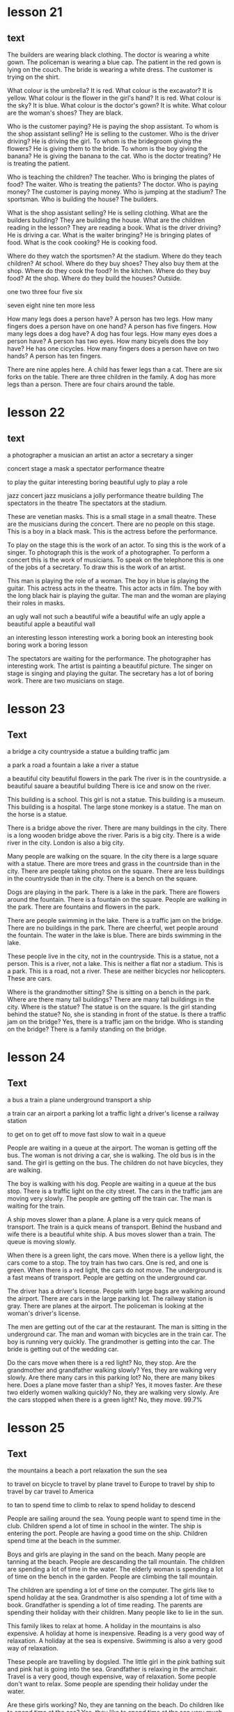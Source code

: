* lesson 21
** text

The builders are wearing black clothing.
The doctor is wearing a white gown.
The policeman is wearing a blue cap.
The patient in the red gown is lying on the couch.
The bride is wearing a white dress.
The customer is trying on the shirt.

What colour is the umbrella? It is red.
What colour is the excavator? It is yellow.
What colour is the flower in the girl's hand? It is red.
What colour is the sky? It is blue.
What colour is the doctor's gown? It is white.
What colour are the woman's shoes? They are black.

Who is the customer paying? He is paying the shop assistant.
To whom is the shop assistant selling? He is selling to the customer.
Who is the driver driving? He is driving the girl.
To whom is the bridegroom giving the flowers? He is giving them to the bride.
To whom is the boy giving the banana? He is giving the banana to the cat.
Who is the doctor treating? He is treating the patient.

Who is teaching the children? The teacher.
Who is bringing the plates of food? The waiter.
Who is treating the patients? The doctor.
Who is paying money? The customer is paying money.
Who is jumping at the stadium? The sportsman.
Who is building the house? The builders.

What is the shop assistant selling? He is selling clothing.
What are the builders building? They are building the house.
What are the children reading in the lesson? They are reading a book.
What is the driver driving? He is driving a car.
What is the waiter bringing? He is bringing plates of food.
What is the cook cooking? He is cooking food.

Where do they watch the sportsmen? At the stadium.
Where do they teach children? At school.
Where do they buy shoes? They also buy them at the shop.
Where do they cook the food? In the kitchen.
Where do they buy food? At the shop.
Where do they build the houses? Outside.

one
two
three
four
five
six

seven
eight
nine
ten
more
less

How many legs does a person have? A person has two legs.
How many fingers does a person have on one hand? A person has five fingers.
How many legs does a dog have? A dog has four legs.
How many eyes does a person have? A person has two eyes.
How many bicyels does the boy have? He has one cicycles.
How many fingers does a person have on two hands? A person has ten fingers.

There are nine apples here.
A child has fewer legs than a cat.
There are six forks on the table.
There are three children in the family.
A dog has more legs than a person.
There are four chairs around the table.

* lesson 22
** text

a photographer
a musician
an artist
an actor
a secretary
a singer

concert
stage
a mask
a spectator
performance
theatre

to play the guitar
interesting
boring
beautiful
ugly
to play a role

jazz concert
jazz musicians
a jolly performance
theatre building
The spectators in the theatre
The spectators at the stadium.

These are venetian masks.
This is a small stage in a small theatre.
These are the musicians during the concert.
There are no people on this stage.
This is a boy in a black mask.
This is the actress before the performance.

To play on the stage this is the work of an actor.
To sing this is the work of a singer.
To photograph this is the work of a photographer.
To perform a concert this is the work of musicians.
To speak on the telephone this is one of the jobs of a secretary.
To draw this is the work of an artist.

This man is playing the role of a woman.
The boy in blue is playing the guitar.
This actress acts in the theatre.
This actor acts in film.
The boy with the long black hair is playing the guitar.
The man and the woman are playing their roles in masks.

an ugly wall
not such a beautiful wife
a beautiful wife
an ugly apple
a beautiful apple
a beautiful wall

an interesting lesson
interesting work
a boring book
an interesting book
boring work
a boring lesson

The spectators are waiting for the performance.
The photographer has interesting work.
The artist is painting a beautiful picture.
The singer on stage is singing and playing the guitar.
The secretary has a lot of boring work.
There are two musicians on stage.

* lesson 23
** Text

a bridge
a city
countryside
a statue
a building
traffic jam

a park
a road
a fountain
a lake
a river
a statue

a beautiful city
beautiful flowers in the park
The river is in the countryside.
a beautiful sauare
a beautiful building
There is ice and snow on the river.

This building is a school.
This girl is not a statue.
This building is a museum.
This building is a hospital.
The large stone monkey is a statue.
The man on the horse is a statue.

There is a bridge above the river.
There are many buildings in the city.
There is a long wooden bridge above the river.
Paris is a big city.
There is a wide river in the city.
London is also a big city.

Many people are walking on the square.
In the city there is a large square with a statue.
There are more trees and grass in the countrside than in the city.
There are people taking photos on the square.
There are less buildings in the countryside than in the city.
There is a bench on the square.

Dogs are playing in the park.
There is a lake in the park.
There are flowers around the fountain.
There is a fountain on the square.
People are walking in the park.
There are fountains and flowers in the park.

There are people swimming in the lake.
There is a traffic jam on the bridge.
There are no buildings in the park.
There are cheerful, wet people around the fountain.
The water in the lake is blue.
There are birds swimming in the lake.

These people live in the city, not in the countryside.
This is a statue, not a person.
This is a river, not a lake.
This is neither a flat nor a stadium. This is a park.
This is a road, not a river.
These are neither bicycles nor helicopters. These are cars.

Where is the grandmother sitting? She is sitting on a bench in the park.
Where are there many tall buildings? There are many tall buildings in the city.
Where is the statue? The statue is on the square.
Is the girl standing behind the statue? No, she is standing in front of the
statue.
Is there a traffic jam on the bridge? Yes, there is a traffic jam on the bridge.
Who is standing on the bridge? There is a family standing on the bridge.

* lesson 24
** Text

a bus
a train
a plane
underground
transport
a ship

a train car
an airport
a parking lot
a traffic light
a driver's license
a railway station

to get on
to get off
to move
fast
slow
to wait in a queue

People are waiting in a queue at the airport.
The woman is getting off the bus.
The woman is not driving a car, she is walking.
The old bus is in the sand.
The girl is getting on the bus.
The children do not have bicycles, they are walking.

The boy is walking with his dog.
People are waiting in a queue at the bus stop.
There is a traffic light on the city street.
The cars in the traffic jam are moving very slowly.
The people are getting off the train car.
The man is waiting for the train.

A ship moves slower than a plane.
A plane is a very quick means of transport.
The train is a quick means of transport.
Behind the husband and wife there is a beautiful white ship.
A bus moves slower than a train.
The queue is moving slowly.


When there is a green light, the cars move.
When there is a yellow light, the cars come to a stop.
The toy train has two cars. One is red, and one is green.
When there is a red light, the cars do not move.
The underground is a fast means of transport.
People are getting on the underground car.

The driver has a driver's license.
People with large bags are walking around the airport.
There are cars in the large parking lot.
The railway station is gray.
There are planes at the airport.
The policeman is looking at the woman's driver's license.

The men are getting out of the car at the restaurant.
The man is sitting in the underground car.
The man and woman with bicycles are in the train car.
The boy is running very quickly.
The grandmother is getting into the car.
The bride is getting out of the wedding car.

Do the cars move when there is a red light? No, they stop.
Are the grandmother and grandfather walking slowly? Yes, they are walking very
slowly.
Are there many cars in this parking lot? No, there are many bikes here.
Does a plane move faster than a ship? Yes, it moves faster.
Are these two elderly women walking quickly? No, they are walking very slowly.
Are the cars stopped when there is a green light? No, they move.
99.7%
* lesson 25
** Text
the mountains
a beach
a port
relaxation
the sun 
the sea

to travel on bicycle 
to travel by plane
travel to Europe
to travel by ship
to travel by car
travel to America

to tan
to spend time
to climb
to relax 
to spend holiday 
to descend

People are sailing around the sea.
Young people want to spend time in the club.
Children spend a lot of time in school in the winter.
The ship is entering the port.
People are having a good time on the ship.
Children spend time at the beach in the summer.

Boys and girls are playing in the sand on the beach.
Many people are tanning at the beach.
People are descanding the tall mountain.
The children are spending a lot of time in the water.
The elderly woman is spending a lot of time on the bench in the garden.
People are climbing the tall mountain.

The children are spending a lot of time on the computer.
The girls like to spend holiday at the sea.
Grandmother is also spending a lot of time with a book.
Grandfather is spending a lot of time reading.
The parents are spending their holiday with their children.
Many people like to lie in the sun.

This family likes to relax at home.
A holiday in the mountains is also expensive.
A holiday at home is inexpensive.
Reading is a very good way of relaxation.
A holiday at the sea is expensive.
Swimming is also a very good way of relaxation.

These people are travelling by dogsled.
The little girl in the pink bathing suit and pink hat is going into the sea.
Grandfather is relaxing in the armchair.
Travel is a very good, though expensive, way of relaxation.
Some people don't want to relax.
Some people are spending their holiday under the water.

Are these girls working? No, they are tanning on the beach.
Do children like to spend time at the sea? Yes, they like to spend time at the
sea very much.
Are these people travelling by helicopter? No, they are travelling by car.
Is this man relaxing? No, he is working.
Do children like to tan or to swim? They like to swim.
Are the people getting on the train car? No, They are getting off the train car.

Is the child working? No, he can't work. He is still very small.
Are the musicians on stage relaxing? No, they are working, and the spectators
are relaxing.
Is this dog working? No, it is relaxing.
Is the waiter relaxing? No, he is working. The young people at the table are
relaxing.
Are these dogs relaxing? No, they are working.
Is the blue-green seawater in the sun beautiful? Yes, it is very beautiful.

* lesson 26
** Text

a tour g[[Tour guide]]uide
a guided tour 
a map
a street 
a tourist
a group

to ask
to answer
to show
to visit
to cross the street
to ar[[arrive]]rive

The schoolgirl also wants to ansewr in the lesson.
The woman in red wants to ask the woman in black about something.
The teacher is asking the schoolgirl.
The schoolboy answers in the lesson.
The schoolboy wants to answer the teacher in the lesson.
One of the jobs of a se[[secretary]]cretary is to answer phonecalls.

The ship is arriving into the port.
The boy with his dog is crossing the street.
There is a car on the narrow city street.
The airplane is arriving into the airport.
The train is arriving into the [[station]].
People are crossing the street on the green light.

The woman with long hair is showing the girl a street on the map.
A lot of spectators attend the theatre.
Many people visit Rome.
The shop assistant is showing his pr[fn:3]oduct.
The patient is visiting the doctor.
The man is showing his drawing.

There is a large group of tourists on the bus.
There are four people in this group.
There is only one woman on the beach.
These people are tourists.
Two people are looking at a map of the city.
This is a group of children.

The work of a tourguide is to show the tourists the city.
The tourists have a map of the city.
The tourists on the guided tour are climbing a mountain.
The tourists are travelling around Europe on bicycles.
The tourists are visiting a museum during the guided tour.
During the guided tour, the tourguide shows the tourists interesting paintings at
the museum.

There are many tourists visiting Paris.
Tourists are crossing the street.
The shop of tourists is arriving into the port.
These are not tourist buses, they are police cars.
This is not a group of tourists, it is a group of builders.
A group of people is standing on the street.

Where is the train arriving, into the railway station or into the airport? The
train is arriving into the railway station.
Is the traffic light on or off? The traffic light is on.
Is this group of people on the street or in the park? The group is on the
street.
Where is the ship arriving, into the railway station or into the port? The ship
is arriving into the port.
Where is the plane arriiving, into the airport or into the port? The plane is
arriving into the airport.
Does a tourguide or a secretary work with the tourists? A tourguide works with
them.
When people cross the street, does transport move or stop? Transport stops.
What do tourists visit, museums or hospitals? They visit museums.
When women travel, do they wear long dresses or jeans? They wear jeans.
To whom does a tourguide show the museum, children or adults? He shows the
museum to adults.
When people arriive to a restaurant, do they look at a menu or at a map of the
city? They look at a menu.
When does a tourguide have more work, in the winter or in the summer? He usually
has more work in the summer.
** words
*** Tour guide
guide | BrE ɡʌɪd, AmE ɡaɪd |
 A. noun
 ① (person leading climbers, explorers) 向导 xiàngdǎo ; (person leading tourists) 导游 dǎoyóu
  ▸ a tour guide 导游 dǎoyóu
 ② (adviser) 指导者 zhǐdǎozhě
  ▸ a spiritual/moral guide 精神导师/道德指导者
  ▸ let reason be your guide 做事要靠理智
 ③ (indication) 指示 zhǐshì
  ▸ this figure is only meant to be a guide 这一数字只是起指导作用
  ▸ to give sb a guide as to sth 给某人有关某事的指示
  ▸ to treat sth as a guide 以某事为指导
  ▸ as a rough guide 大致上
  ▸ to be no/little guide 没有/几乎没有指导意义
 ④ (guidebook) 旅行指南 lǚxíng zhǐnán ; (reference book) 手册 shǒucè
  ▸ a guide to Greece 希腊旅行指南
  ▸ a user's guide to sth 某物的用户手册
  ▸ a weekly TV guide 电视节目周报
 ⑤ Guide; (mainly British) (member of youth organization) 女童子军 nǚ tóngzǐjūn
  ▸ a Brownie/Ranger Guide 初级/高级女童子军
  ▸ Queen's/King's Guide British 皇家女童子军 [最高级别的女童子军]
  ▸ to be in the Guides 是女童子军成员
  ▸ to join the Guides 参加女童子军
 ⑥ Technology 导向装置 dǎoxiàng zhuāngzhì
 B. transitive verb
 ① (lead) 为…引路 wèi… yǐnlù ‹visitor, blind person›
  ▸ he guided her through the crowd/to the garden 他领着她穿过人群/走向花园
  ▸ he guided the country through the war/to victory 他领导全国度过战争时期/走向胜利
  ▸ he guided the conversation away from personal matters 他把话题从私事上扯开
 ② (direct) 牵引 qiānyǐn ‹rope, cable, thread›; 驾驶 jiàshǐ ‹ship›
 ③ (influence) 指导 zhǐdǎo ‹person, behaviour, action›
  ▸ let your common sense guide you 依照常识行事吧
  ▸ be guided by my advice 听我的建议吧
 ④ Aerospace, Military 导引 dǎoyǐn ‹rocket, missile, spacecraft›
*** arrive
arrive | BrE əˈrʌɪv, AmE əˈraɪv | intransitive verb
 ① (reach destination) 到达 dàodá
  ▸ to arrive on the scene literal (of actor) 出场 figurative 到场 dàochǎng
 ② (appear) «time» 来临 láilín ; «product» 问世 wènshì
 ③
  ▸ to arrive at (reach) 达成 dáchéng ‹agreement, settlement› 作出 zuòchū ‹decision› 得出 déchū ‹conclusion›
 ④ (be born) 出生 chūshēng
 ⑤ figurative informal (be successful) 成功 chénggōng
*** secretary
secretary | BrE ˈsɛkrɪt(ə)ri, AmE ˈsɛkrəˌtɛri | noun
 ① Administration 秘书 mìshū
 ② (official of club etc.) 干事 gànshi
 ③ Secretary British Politics 大臣 dàchén ; US 部长 bùzhǎng
*** station
station | BrE ˈsteɪʃ(ə)n, AmE ˈsteɪʃ(ə)n |
 A. noun
 ① (train stop) 火车站 huǒchēzhàn ; (for underground train) 地铁站 dìtiězhàn
  ▸ I get off at the next station 我在下一站下车
  ▸ the station platform 站台
 ②
  ▸ (police office) the station 警察局 jǐngchájú
 ③ Television (company, building) 电视台 diànshìtái ; (programming) 电视节目 diànshì jiémù ; (frequency) 电视频道 diànshì píndào
  ▸ to tune to or into another station 换一个台
 ④ Radio (company, building) 电台 diàntái ; (programming) 电台节目 diàntái jiémù ; (frequency) 电台频道 diàntái píndào
  ▸ to tune to or into another station 换一个台
 ⑤ Military (base) 军事基地 jūnshì jīdì ; (people at base) 驻军 zhùjūn
  ▸ on a station 在基地里
 ⑥ Australian, New Zealand (farm) 大牧场 dà mùchǎng
 ⑦ (place for particular activity) 站 zhàn
  ▸ an agricultural research station 农业研究所
  ▸ a pollution monitoring station 污染监测站
 ⑧ dated formal (social rank) 社会地位 shèhuì dìwèi
  ▸ one's station in life 所处的阶层
  ▸ to get ideas above one's station 抱有超出自己身份的想法
 ⑨ (work post) 岗位 gǎngwèi
 ⑩
  ▸ Station of the Cross (religious picture or carving) 苦路十四处之图 kǔlù shísì chù zhī tú [描写耶稣受难的画像]
  ▸ the Stations of the Cross 耶稣苦路十四处之图
  ▸ to do the Stations of the Cross 做苦路祈祷 zuò kǔlù qídǎo
 B. transitive verb 派驻 pàizhù
  ▸ troops stationed abroad 驻外部队
  ▸ they're stationed in Germany 他们驻扎在德国
  ▸ they stationed two police officers in the grounds of the house 他们在那幢房子周围派了两名警官巡视
 C. to station oneself reflexive verb 待在某处 dāi zài mǒu chù
  ▸ she stationed herself at the window to await his return 她守在窗前等他回来
  ▸ he stationed himself behind the door 他藏在门后 tā cáng zài mén hòu

* lesson 27
** Text
morning 
evening
breakfast
lunch
dinner
holiday

to eat breakfast
to eat lunch
to eat dinner
to celebrate
to congratulate
to give as a present 

birthday
evening walk
winter evening
sunny moring
evening by the sea
present

There are few cars on the streets at night.
This is a business lunch.
Both children and adults like presents very much.
Cat also does not like to get up early in the morning very much.
Adults do not like to get up early in the morning very much.
The man drinks coffee and reads the newspaper in the morning before work.

The business woman is eating lunch on the bench in the park.
People eat dinner in the evening after work.
People eat breakfast in the morning.
The young husband and wife are eating lunch on the grass.
people eat lunch during the day.
People sleeping at night.

There are many beautiful dishes on the holiday table.
A birthday is a joyous holiday.
It is a big job to cook for a holiday.
They bring presents for the bridegroom and bride.
They bring presents on a birthday.
Dinner in a beautiful restaurant is a good way to relax after a working day.

The adults are celebrating a wedding.
The young man is giving the girl flowers.
The young man is giving the girl a toy.
A car is an expensive present.
The young people are having a good time at the party.
The children are celebrating a birthday.

This girl is sad, because she is not celebrating her birthday.
The girl is celebrating her birthday.
The parents and their children are having breakfast in the morning.
The parents and the children are having lunch during the day.
There is a lot of delicious food at the holiday table.
The family is having dinner in the evening.

Do children like to celebrate their birthday? Yes, they like to celebrate 
holidays very much.
Do people sleep or eat lunch at night? People sleep at night.
Do people tan in the evening or in the morning? People tan in the morning.
Do people eat breakfast or eat dinner in the morning? People eat breakfast in
the morning.
Is a birthday a sad or a joyous holiday? A birthday is a joyous holiday.
Do they usually drink orange juice for breakfast or for dinner? They usually
drink orange juice for breakfast.

Do they eat meat for lunch? Yes, a lot of people eat meat for lunch.
Do they eat bread and butter for breakfast? Yes, they do.
Do the guests like the party? Yes, the guests like the party very much.
Do they eat eggs for breakfast or lunch? They usually eat eggs for
breakfast.
Do they drink wine for breakfast ?No, They usually drink wine for
diiner and for lunch. 
Do they eat cheese for breakfast? Yes, they do.

* lesson 28
** Text
a forest
a desert
a view of the sea
a palm 
a cactus
a view of the mountains

a squirrel
a swan
a seagull
a camel
a turtle
a parrot

animals
vegetables
good weather
bad weather
fruits
plants

Cacti grow in the desert.
This cactus grows in the window.
There is no water in the desert, only sand.
Trees do not grow in the desert.
Many trees grow in the forest.
This is a view of the mountains covered with snow.

The man is travelling across the desert on a camel.
The squirrel is eating on the park bench.
There is a camel near the palm.
There is a beautiful green forest around the small lake.
A woman is feeding the squirrel from her hand.
A palm grows on the beach.

A turtle lives in the sea.
A squirrel lives in a tree in the forest.
A seagull flies above the sea.
This parrot lives in a house.
A parrot also lives in the forest.
A swan lives in the lake.

A cucumber and a tomato are vegetables.
An apple, an orange, and a banana are all fruits.
A potato is a vegetable, not a fruit.
A pear is a fruit, not a vegetable.
Fruits grow on trees.
Vegetables and fruits are good food.

A dog is an animal.
A squirrel is an animal that lives in the forest.
A camel is an animal that lives in the desert.
Some animals live in a house.
Many animals live in the sea.
A cat is also an animal.

There are many plants in the sea.
There are very few plants in the desert.
A cactus is a plant.
Flowers are plants.
Trees are plants.
A palm is a plant.

People do not like to walk in bad weather.
This is a view of the sea in good weather.
Both people and animals like good weather.
Sunny weather is good weather.
This is a view of the city in bad weather.
Rainy weather is bad weather.
* lesson 29
** text
*** one
 Who is waiting at the door? The dog.
 Who is sitting on the pink stool? The young artist.
 Who is carrying the flowers? The bride.
 Who is crying in bed? The child.
 Who is singing and playing the guitar? The musician.
 Who is drinking from the puddle? The horse.
*** two
 Where is the child sitting? He is sitting on his father's shoulders.
 Where does the turtle live? It lives in the sea.
 Where are the shirts? They are in the closet.
 Where are the dishes? They are in the tray.
 Where are the actors performing? They are performing in the park.
 Where is the man sitting? He is sitting in a large blue chair.
*** three
 How many windows are there in this room? There is one window in the room.
 How many dogs are playing in the park? There are two dogs playing in the park.
 How many people are in this photograph? There are three people in the
 photograph.
 How many palms are growing on the beach? There are two palms growing on the
 beach.
 How many legs does a giraffe have? A giraffe has four legs.
 How many chairs are around the table? There are five chairs around the table.
*** Four
 What colour is the grass at the stadium? It is green.
 What colour is the car on the mountain road? It is white.
 What colour is the train? It is blue.
 What colour are the flowers around the fountain? They are red and yellow.
 What colour are the legs of this bird? They are pink.
 What colour is the girl's dress? It is violet.
*** Five 
 What is the man holding in his hand? He is holding a pair of glasses.
 What are the guests bringing? They are bringing presents.
 What is the boy eating? He is eating bread.
 What is the doctor putting on? She is putting on white gloves.
 What are they selling in the shop? They are selling clothes there.
 What are the travellers looking at? They are looking at the mountaiins covered
 with snow.
*** Six
 What is the boy doing? He is giving the woman a banana.
 What is the sportsman doing? He is jumping at the stadium.
 What is the girl doing? She is drawing.
 What are the tourists doing? They are taking photographs.
 What is the doctor doing? He is treating the patient.
 What are the young people doing? They are dancing.
*** Seven
 Who is the grandfather hugging? He is hugging his granddaughter.
 Which bird has a long neck? A swan has a long neck.
 Who is the mother kissing? She is kissing her little son.
 Which animal has a very long neck? A giraffe has a very long neck.
 When are the trees covered with snow? In the winter.
 When are the leaves on the trees yellow? In the autumn.
*** Eight
 Is there a clock in the room? Yes, there is a clock here.
 Is there a television in the kitchen? No, there is no television here.
 Are there any spectators at the theatre? Yes, there are some spectators here.
 Are there fruits on the table? No, there are no fruits here.
 Is there food in the refrigerator? Yes, there is a lot of food here.
 Is there a bench near the house? Yes, there is a bench here.
*** Nine
 Is the child on the floor or on the sofa? The child is on the floor.
 Is the child laughing or crying? He is laughing.
 Is this an artist or a musician? This is an artist.
 Is the person working or relaxing? He is relaxing.
 Is this a street in the city or a road in the countryside？This is a road in the
 countryside.
 Are people swimming in the sea or in the river? They are swimming in the sea.
*** Ten
 This is a aquare in a big city. There are groups of tourists on the square.
 There are many beautiful buildings around the square.
 This is a train car. A policeman in a grey cap and blue shirt is sitting in the
 train car. He is sleeping.
 This man is an artist. There are many paintings around him. On the paintings are
 views of the cities.
 This is the city beach. The beach is near a bridge. Young people are playing
 on the beach.
 These are swans on the ice. They are white and grey. Swans are very beautiful
 birds.
 The young woman is sitting on the beach. There is good sunny weather oat the sea.The
 woman is paying with sand.

** Words
*** stool 
stool | BrE stuːl, AmE stul | noun
 ① (seat) 凳子 dèngzi
  ▸ high stool 高脚凳
  ▸ to fall between two stools (mainly British) figurative 两头落空
 ② (faeces) 粪便 fènbiàn
*** artist
artist | BrE ˈɑːtɪst, AmE ˈɑrdəst | noun
 ① (general) 艺术家 yìshùjiā ; (painter) 画家 huàjiā
 ② informal (skilled person) 能手 néngshǒu
*** carry
carry | BrE ˈkari, AmE ˈkɛri |
 A. transitive verb
 ① (support and take) 抱 bào ‹child›; 拿 ná ‹suitcase, umbrella›; 搬 bān ‹box, chair›; «more than two people» 抬 tái
  ▸ she carried the baby in her arms 她把孩子抱在怀里
  ▸ they carried the injured man away on a stretcher 他们用担架把伤员抬走了
  ▸ will you carry the tray out, please 请你把托盘端出去好吗 → coal 2
 ② (take in vehicle) 运送 yùnsòng
  ▸ the minibus carries 12 people 这辆中巴可载 12 人
 ③ (transport on air or water) 带走 dàizǒu
  ▸ his hat was carried away by a gust of wind 他的帽子被一阵风吹走了
  ▸ the tide carried the boat back towards the shore 潮水把船冲回岸边
 ④ (act as conduit for) «pipe» 输送 shūsòng ‹water, oil, gas›; «line, wire» 传导 chuándǎo ‹sound, signal, electricity›
  ▸ the veins carry blood back to the heart 静脉将血液输送回心脏
 ⑤ (take to place, position) 推进 tuījìn
  ▸ to carry sth too far 把某事做得太过分
  ▸ she carries modesty to extremes 她谦虚得过了头
  ▸ her abilities carried her to the top of her profession 她的才能使她在本行业出类拔萃
  ▸ the war was carried into enemy territory 战事推进到了敌方境内
 ⑥ (have with one) 带有 dàiyǒu
  ▸ I don't usually carry much cash with me 我通常不多带现金
  ▸ he will carry the memory with him for the rest of his life 他将一生铭记这一切
  ▸ to carry sth in one's head or mind 牢记某事物
 ⑦ (publish) «newspaper, magazine, poster» 刊登 kāndēng ‹news, information›; (broadcast) «programme» 播出 bōchū ‹news, information›
 ⑧ (be marked by) «object» 附有 fùyǒu ‹label, symbol›
  ▸ the notepaper carries the company logo 信纸上印有公司的标识
 ⑨ (have as quality, feature) 具有 jùyǒu ‹conviction, authority›; (have as a result) «job, venture, plan, crime» 带来 dàilái ‹risk, boredom, excitement, penalty›
  ▸ the offence carries a maximum fine of £50 这种违法行为最高可处 50 英镑罚款
  ▸ the new post carries increased responsibility 这一新职位的责任更大
  ▸ the video recorder carries a 12-month guarantee 这部录像机保修 12 个月
  ▸ to carry weight 有影响力
 ⑩ (be pregnant with) 怀 huái
  ▸ she is carrying twins 她怀了双胞胎
  ▸ the elephant carries its young for 22 months 大象孕期有 22 个月
 ⑪ Medicine (be infected with) 携带 xiédài ‹germ, virus›; 传染 chuánrǎn ‹disease, condition›
 ⑫ Business (stock, sell) «shop, trader» 出售 chūshòu ‹goods, brand›
 ⑬ (support weight of) «pillars» 支撑 zhīchēng ‹weight›; «road, bridge, table» 承载 chéngzài ‹load›
 ⑭ (take responsibility for) 承担 chéngdān
  ▸ he is carrying the entire department 他主持着整个部门的工作
  ▸ we can't afford to carry passengers 我们养不起闲人
  ▸ to carry a (heavy) burden or load 肩负重担
 ⑮ (win) 在…中获胜 zài… zhōng huòshèng ‹battle, argument, match›; 攻占 gōngzhàn ‹fortress, town›; 打败 dǎbài ‹enemy, opponent›
  ▸ to carry the day 获胜
  ▸ to carry all or everything before one 大获全胜
 ⑯ (approve) 使…获得通过 shǐ… huòdé tōngguò ‹amendment, bill, proposal›
  ▸ the motion was carried by 25 votes to 13 这一动议以 25 票对 13 票获得通过
 ⑰ (gain in election) «candidate, party» 在…获得多数票 zài… huòdé duōshùpiào ‹state, district›
 ⑱ (persuade) «person, speech» 打动 dǎdòng ‹audience, voters›
  ▸ he carried the congregation with him 他打动了教堂会众
 ⑲ Mathematics 使…进位 shǐ… jìnwèi ‹number›
 B. intransitive verb
 ① (be audible) «sound, voice» 传到远处 chuándào yuǎnchù
  ▸ the noise of the explosion carried several miles 爆炸声传到了几英里外
 ② (go) «missile» 射出一定距离 shèchū yīdìng jùlí
  ▸ the ball carried over the boundary 球出界了
 C. to carry oneself reflexive verb (move, behave) 保持姿态 bǎochí zītài
  ▸ she carried herself like a model 她举手投足像个模特
  ▸ he carried himself with dignity 他举止庄重 tā jǔzhǐ zhuāngzhòng
 D. noun informal (in sb's arms) 抱 bào ; (on sb's back) 背 bēi ; (transporting in a vehicle) 送 sòng
  ▸ to give sb a carry 送某人一程 PHRASAL VERBS carry away: transitive verb [carry sb away] 使失去自制力 shǐ shīqù zìzhìlì
  ▸ he was carried away by the splendour of the palace 他被壮观的宫殿完全吸引住了
  ▸ sorry I'm late: I was trying out my new computer and I got carried away 对不起，我来晚了；我在试用新电脑，结果忘了时间 carry back: transitive verb [carry sb back] 使回想起过去 shǐ huíxiǎng qǐ guòqù
  ▸ to carry sb back to sth; 使某人回想起某事物
  ▸ the smell of the sea air carried her back to childhood holidays 大海的气息使她回想起儿时度假的情景 carry forward transitive verb [carry sth forward, carry forward sth]
 ① (transfer to new page or account) 结转 jiézhuǎn ‹balance, figure, total›
 ② (keep to use or deal with later) «person, company» 冲转 chōngzhuàn ‹sum, loss›carry off: transitive verb
 ① [carry sb/sth off, carry off sb/sth] (take by force) 强行带走 qiángxíng dàizǒu
  ▸ she was carried off by the terrorists 她被恐怖分子抓走了
  ▸ the burglars carried off the family silver 窃贼们盗走了家里的银器
 ② [carry off sth] (win) 赢得 yíngdé ‹prize, honour›
 ③ [carry sth off, carry off sth] (succeed with) 成功处理 chénggōng chǔlǐ
  ▸ to carry it off 轻松应付过去
  ▸ she carried the speech off brilliantly 她十分出色地完成了演讲
  ▸ he was unable to carry off the deception 他的诡计没能得逞
 ④ [carry sb off, carry off sb] (kill) «disease» 导致…死亡 dǎozhì… sǐwáng
  ▸ she was carried off by cancer 她被癌症夺去了生命 carry on
 A. intransitive verb
 ① (continue, resume activity) 继续 jìxù
  ▸ if it carries on raining, we'll have to cancel the match 如果雨下个不停的话，我们将不得不取消比赛
  ▸ I'll carry on with this work after lunch 午饭后我会继续做这个工作
 ② (mainly British) (continue in same direction) 继续行进 jìxù xíngjìn
  ▸ to carry on down or along the road (in car) 沿路一直开下去 (on foot) 沿路一直走下去
 ③ informal (behave) 有某种举止 yǒu mǒu zhǒng jǔzhǐ
  ▸ that's no way to carry on 绝不可以有那样的行为
 ④ informal (make fuss) 不断抱怨 bùduàn bàoyuàn
  ▸ to carry on about sb/sth; 不停抱怨某人/某事物
 ⑤ informal dated (have love affair) 有暧昧关系 yǒu àimèi guānxì
  ▸ to carry on with sb; 与某人关系暧昧
 B. [carry on sth] transitive verb
 ① (conduct) 经营 jīngyíng ‹business›; 从事 cóngshì ‹work, trade›; 进行 jìnxíng ‹negotiations, conversation, research›
  ▸ they carried on a correspondence for several years 他们保持了好几年通信联系
 ② (continue) 继续保持 jìxù bǎochí ‹tradition›; 继续经营 jìxù jīngyíng ‹family business›; 继续进行 jìxù jìnxíng ‹conversation, activity›carry out transitive verb [carry out sth, carry sth out]
 ① (go through with) 实行 shíxíng ‹plan, policy, reform›; 执行 zhíxíng ‹order, instruction, mission›; 履行 lǚxíng ‹duty, promise›
  ▸ do you think she will carry out her threat? 你认为她会把威胁付诸行动吗？
 ② (conduct) 进行 jìnxíng ‹research, repair›; 实施 shíshī ‹attack›carry over
 A. transitive verb [carry over sth, carry sth over]
 ① (transfer) 使继续下去 shǐ jìxù xiaqu
  ▸ she carried her business problems over into her private life 她把工作上的问题带到了自己的私人生活中
  ▸ this custom has been carried over from the 19th century 这一习俗从 19 世纪保持至今
 ② (postpone) 推迟 tuīchí ‹event›
  ▸ this debate has been carried over from the last meeting 这一争议是上次会议遗留下来的
 ③ Finance = carry forwardB. intransitive verb 继续存在 jìxù cúnzài
  ▸ these attitudes have carried over from childhood 童年时期形成的这些观念一直保持至今 carry through: transitive verb
 ① [carry through sth, carry sth through] (accomplish) 顺利完成 shùnlì wánchéng
  ▸ to carry through the reforms 把改革进行到底
 ② [to carry sb through] (help to survive) «courage, sense of humour» 帮助…渡过难关 bāngzhù… dùguo nánguān
  ▸ his determination carried him through the ordeal 他靠坚定的信心熬过了这场磨难
*** flower
flower | BrE ˈflaʊə, AmE ˈflaʊ(ə)r |
 A. noun
 ① (bloom) 花 huā
  ▸ to be in/come into flower; 开花 kāihuā
  ▸ to be in full flower literal 盛开 figurative 盛行 shèngxíng
  ▸ to arrange flowers 插花 chāhuā
  ▸ a bunch or bouquet of flowers 一束花
  ▸ ‘no flowers by request’ “不收花圈”
 ② (plant) 开花植物 kāihuā zhíwù
  ▸ wild flowers 野花
  ▸ to plant/sow/grow flowers 种花
 B. intransitive verb
 ① literal «plant, tree» 开花 kāihuā
 ② figurative (develop) «movement» 繁荣 fánróng ; «friendship, talent, young person» 发展成熟 fāzhǎn chéngshú
  ▸ she has flowered into a great writer 她已经成长为一位伟大的作家
*** bride
flower | BrE ˈflaʊə, AmE ˈflaʊ(ə)r |
 A. noun
 ① (bloom) 花 huā
  ▸ to be in/come into flower; 开花 kāihuā
  ▸ to be in full flower literal 盛开 figurative 盛行 shèngxíng
  ▸ to arrange flowers 插花 chāhuā
  ▸ a bunch or bouquet of flowers 一束花
  ▸ ‘no flowers by request’ “不收花圈”
 ② (plant) 开花植物 kāihuā zhíwù
  ▸ wild flowers 野花
  ▸ to plant/sow/grow flowers 种花
 B. intransitive verb
 ① literal «plant, tree» 开花 kāihuā
 ② figurative (develop) «movement» 繁荣 fánróng ; «friendship, talent, young person» 发展成熟 fāzhǎn chéngshú
  ▸ she has flowered into a great writer 她已经成长为一位伟大的作家
*** cry
cry | BrE krʌɪ, AmE kraɪ | 
 A. intransitive verb 
 ① (weep) 哭 kū ; (shed tears) 流泪 liúlèi 
  ▸ to cry about or over sth; 为某事物而哭泣 
  ▸ to cry for sth/sb; (because of) 因为某事物/某人而哭泣 (calling for) 哭着要某物/某人 
  ▸ to cry with pain/hunger 疼/饿得直哭 
  ▸ to cry with laughter 笑出眼泪 
  ▸ to cry for joy 喜极而泣 
  ▸ to cry over spilt milk figurative 为无法挽回的事忧伤 
 ② (call out) = cry out A
 ③ Zoology «bird» 鸣 míng ; «animal» 嗥叫 háojiào 
 B. transitive verb 
 ① (weep) 流出 liúchū 
  ▸ to cry tears of joy 喜极而泣 
  ▸ to cry oneself to sleep 哭到睡着 kū dào shuìzháo 
 ② (shout) 大声表示 dàshēng biǎoshì ‹approval, dismay›; 大声发出 dàshēng fāchū ‹warning›; «vendor» 叫卖 jiàomài ‹wares›
  ▸ ‘look out!’he cried “小心！”他喊道 
 C. noun 
 ① (call) 叫喊 jiàohǎn ; (of vendor) 叫卖声 jiàomài shēng ; (in protest) 呐喊 nàhǎn 
  ▸ to utter a cry 发出一声叫喊 
  ▸ a cry for help 呼救声 
  ▸ to be a cry for help/attention figurative 迫切需要帮助/注意 
  ▸ to be a far cry from sth 与某事物大相径庭 
 ② Zoology 叫声 jiàoshēng ; (huntsman) 吠声 fèi shēng 
  ▸ to be in full cry literal 吠叫着紧追不舍 figurative 大声疾呼 dà shēng jí hū 
  ▸ to be in full cry against sb «crowd» 激情呐喊反对某人 
 ③ (demand) 呼声 hūshēng ; (slogan) 口号 kǒuhào 
  ▸ a cry for/against sth; 支持/反对某事物的呼声 
 ④ (weeping) 哭 kū ; (fit of weeping) 一阵哭泣 yīzhèn kūqì 
  ▸ to have a good cry 大哭一场 
  ▸ to have a cry over sth; 因某事物而哭泣 PHRASAL VERBS cry down transitive verb [cry sth down, cry down sth] dated 贬低 biǎndī ‹efforts, success›cry off intransitive verb British informal 打退堂鼓 dǎ tuìtánggǔ 
  ▸ to cry off from doing sth; 变卦不做某事 cry out 
 A. intransitive verb (call out) 呼喊 hūhǎn ; (yell) 叫喊 jiàohǎn 
  ▸ to cry out to sb; 朝某人叫喊 
  ▸ to cry out for sth/sb; literal 呼喊着要求得到某物/某人 figurative 迫切需要某物/某人 pòqiè xūyào mǒu wù/mǒu rén 
  ▸ to cry out for help 大声呼救 
  ▸ for crying out loud! informal 我的天哪！ 
  ▸ to cry out in pain/ecstasy 痛得/狂喜得大叫 
 B. transitive verb 
  ▸ to cry one's eyes/heart out 痛哭流涕 tòngkū liú tì 
*** child
child | BrE tʃʌɪld, AmE tʃaɪld | noun plural children
 ① (non-adult) 儿童 értóng, 小孩 xiǎohái
  ▸ when I was a child 我小时候
  ▸ a child of six 6 岁的小孩
  ▸ a child star/prodigy 童星/神童
  ▸ to be child's play 是轻而易举的事
  ▸ spare the rod and spoil the child proverb 孩子不打不成器
  ▸ the child is father to the man proverb 三岁看到老
  ▸ to be with child archaic 怀孕
 ② 子女 zǐnǚ [可指儿子或女儿]
  ▸ her mother's child 有其母必有其女
 ③ (immature person) 孩子气的人 háiziqì de rén
  ▸ don't be such a child! 别孩子气啦！
 ④ (inexperienced person) 幼稚的人 yòuzhì de rén
 ⑤ figurative (product) 产物 chǎnwù
  ▸ a child of the 60s/of nature 60 年代的人/大自然之子
 ⑥ children (descendants) 后代 hòudài
*** guitar
guitar | BrE ɡɪˈtɑː, AmE ɡəˈtɑr | noun 吉他 jíta
  ▸ to play the guitar 弹吉他
  ▸ a guitar player 吉他弹奏者
*** musician
musician | BrE mjuːˈzɪʃ(ə)n, AmE mjuˈzɪʃən | noun 音乐家 yīnyuèjiā
*** puddle
puddle | BrE ˈpʌd(ə)l, AmE ˈpədl | noun 水洼 shuǐwā
*** shoulder
shoulder | BrE ˈʃəʊldə, AmE ˈʃoʊldər |
 A. noun
 ① countable Anatomy 肩 jiān
  ▸ to have round/broad/
narrow shoulders 长着溜肩/宽肩/窄肩
  ▸ to carry sb on one's shoulders 背某人
  ▸ to carry sb shoulder high 把某人举到肩上
  ▸ to look (back) over one's shoulder 回过头去看
  ▸ to stand shoulder to shoulder (with sb) （和某人）肩并肩站立
  ▸ to work shoulder to shoulder figurative 齐心协力
  ▸ a shoulder to cry on figurative 倾诉对象
  ▸ to fall on sb's shoulders figurative «responsibility» 落到某人肩上
  ▸ to put one's shoulder to the wheel figurative 全力以赴
  ▸ straight from the shoulder figurative 直截了当地
 ② usually plural countable (part of garment) 肩部 jiānbù
  ▸ padded shoulders 有衬垫的肩部
 ③ uncountable Cooking 肩肘肉 jiānzhǒu ròu
  ▸ a shoulder of lamb 羊前腿连肩肉
 ④ countable (of mountain, hill) 山肩 shānjiān
 ⑤ countable (of road) 路肩 lùjiān
 B. transitive verb
 ① (take on one's shoulder) 扛起 kángqǐ
 ② figurative (take on) 承担 chéngdān ‹blame, responsibility›
 ③ (push with shoulder) 用肩推搡 yòng jiān tuīsǎng
  ▸ to shoulder sb aside/out of the way 肩部一顶把某人挤到一边儿去/挤开
*** turtle
turtle | BrE ˈtəːt(ə)l, AmE ˈtərdl | noun
 ① countable Zoology (marine) 海龟 hǎiguī ; (freshwater) 淡水龟 dànshuǐguī
  ▸ a fresh-water/mud turtle 淡水龟/泥龟
  ▸ a snapping turtle 鳄龟
  ▸ to turn turtle «boat» 倾覆
 ② uncountable Cooking 海龟肉 hǎiguī ròu
*** shirt
shirt | BrE ʃəːt, AmE ʃərt | noun 衬衫 chènshān
  ▸ to wear a shirt 穿衬衫
  ▸ to put on/take off one's shirt 穿上/
脱下衬衫
  ▸ to button up one's shirt 扣上衬衫的扣子
  ▸ a football/rugby/tennis/sports shirt 足球衫/橄榄球衫/网球衫/运动衫
  ▸ to lose one's shirt figurative informal 血本无归
  ▸ to put one's shirt on sth figurative informal 把全部家当押在某事物上
  ▸ keep your shirt on! figurative informal 保持镇静！
  ▸ to sell the shirt off sb's back figurative informal 为了筹钱卖光某人的全部家
  当
*** closet
closet | BrE ˈklɒzɪt, AmE ˈklɑzət |
 A. noun
 ① (mainly US) (cupboard) 壁橱 bìchú ; (for clothes) 衣橱 yīchú
 ② (room) 储藏室 chǔcángshì
 ③ dated (lavatory) 盥洗室 guànxǐshì
 ④
  ▸ figurative the closet 隐秘 yǐnmì
  ▸ to come out of the closet 公开自己的同性恋身份
  ▸ to bring sth/sb out of the closet 公开讨论某事物/某人 gōngkāi tǎolùn mǒu shìwù/mǒu rén
 B. adjective attributive 隐秘的 yǐnmì de
  ▸ a closet fascist/homosexual 潜伏的法西斯分子/不公开的同性恋
 C. transitive verb
  ▸ figurative to be closeted with sb 与某人关门密谈 yǔ mǒu rén guānmén mìtán
  ▸ to be closeted in the boardroom/with one's advisers 在董事会会议室/和顾问们密谈 zài dǒngshìhuì huìyìshì/hé gùwènmen mìtán
  ▸ a closeted world 封闭的世界 fēngbì de shìjiè
*** dish
dish | BrE dɪʃ, AmE dɪʃ |
 A. noun
 ① (plate) 盘子 pánzi
 ② (food) 一盘 yī pán
 ③ (recipe) 一道菜 yī dào cài
  ▸ a hot/side dish 热菜/小菜
 ④ (receptacle) 碟状物 diézhuàngwù
  ▸ a soap dish 肥皂碟
 ⑤ Television 抛物面天线 pāowùmiàn tiānxiàn
 ⑥ informal (good-looking person) 漂亮的人 piàoliang de rén ; (sexy person) 性感的人 xìnggǎn de rén
 B. dishes plural noun 待洗餐具 dài xǐ cānjù
  ▸ to do or wash the dishes 洗碗
 C. transitive verb (mainly British) informal dated 毁掉 huǐdiào ‹chances›
  ▸ to dish the dirt about or on sb/sth 说某人/某事的闲话 PHRASAL VERBS dish out transitive verb [dish out sth, dish sth out]
 ① (serve) 把…分到盘里 bǎ… fēndào pán li ‹food, helping›
 ② (distribute) 分发 fēnfā ‹money, leaflets›; 布置 bùzhì ‹homework›
 ③ (dole out) 提出 tíchū ‹advice›; 给予 jǐyǔ ‹punishment, insults›
  ▸ to dish it out informal 数落人 dish up transitive verb [dish up sth, dish sth up]
 ① (serve) 端上 duānshang
  ▸ to dish up (the) dinner/the food 端上晚饭/饭菜
 ② (come up with) 提出 tíchū ‹argument, idea›; 找出 zhǎochū ‹excuse›
*** tray
tray | BrE treɪ, AmE treɪ | noun
 ① (for food etc.) 托盘 tuōpán
 ② (salver) [放名片、杯子或作为装饰物的] 浅盘 qiǎnpán
 ③ (for baking) 烤盘 kǎopán ; (for roasting) 烤肉盘 kǎoròupán ; (cooling rack) 网眼搁架 wǎngyǎn gējià
 ④ (for papers, letters) 文件盘 wénjiànpán
 ⑤ (for collecting drips) 接油盘 jiēyóupán
*** perform
perform | BrE pəˈfɔːm, AmE pərˈfɔrm |
 A. transitive verb
 ① (carry out) 做 zuò
  ▸ to perform an operation 施行手术
  ▸ to perform an important role 发挥重要作用
  ▸ a saint who performed numerous miracles 创造出无数奇迹的圣人
 ② (for entertainment) 表演 biǎoyǎn
  ▸ the violinist performed a solo 小提琴手演奏了一首独奏曲
  ▸ she performed the part of the queen 她扮演了女王的角色
  ▸ to perform tricks 耍把戏
 ③ (enact) 主持 zhǔchí ‹ceremony, ritual›
 B. intransitive verb
 ① (in play, film, concert etc.) 表演 biǎoyǎn
  ▸ to perform live; 现场演出
  ▸ to perform on the violin 演奏小提琴
  ▸ she performed brilliantly as Viola 她把维奥拉演得惟妙惟肖
 ② (conduct oneself) 表现 biǎoxiàn
  ▸ the students performed better in their exams than last year 学生们考得比去年好
 ③ (work, function) 运行 yùnxíng
  ▸ how is the machine performing? 机器的性能如何？
 ④ Business, Finance 业绩良好 yèjì liánghǎo
  ▸ the economy has been performing rather sluggishly 经济一直都很萧条
*** palm
palm
英 [pɑːm]   美 [pɑːm]  
n.
手掌;手心;棕榈树
v.
把…藏在手中(尤指玩戏法)
第三人称单数： palms 复数： palms 现在分词： palming 过去式： palmed 过去分词： palmed
*** grow
grow | BrE ɡrəʊ, AmE ɡroʊ |
 A. intransitive verb past tense grew past participle grown
 ① (increase in size naturally) 生长 shēngzhǎng
  ▸ her hair had grown very long 她的头发长得很长了
  ▸ to grow X inches/centimetres 长 X 英寸/厘米
  ▸ to grow (to) more than 20 feet long or to a length of more than 20 feet 长到 20 多英尺长
  ▸ to let one's hair/nails grow 蓄发/留指甲
  ▸ to grow from sth; 从…生长起来 ‹seed, bulb, acorn›
 ② (increase in measurable way) «business, money, profits» 增长 zēngzhǎng ; «membership, family» 增多 zēngduō
  ▸ the queue is growing 队列越排越长了
 ③ figurative (increase, develop) «pressure, ability, confidence» 增强 zēngqiáng ; «friendship, love» 加深 jiāshēn ; «anger, fear, crisis» 加剧 jiājù
  ▸ she continues to grow as an artist 身为艺术家，她在不断成长
  ▸ as I listened, my anger grew 我越听越生气
  ▸ to grow in strength/authority/importance/confidence; 在力量/权力/重要性/自信心方面得以增强
  ▸ she has grown in beauty/popularity 她比以前更美丽/更受欢迎了
 ④ (become) 渐渐变成 jiànjiàn biànchéng
  ▸ to grow old 渐渐变老
  ▸ to grow dark/light 慢慢暗下来/亮起来
  ▸ the weather is growing hot 天越来越热
  ▸ to grow impatient 越来越不耐烦
  ▸ to grow used to sth/doing sth 逐渐适应某事/做某事
  ▸ to grow like sb 变得像某人
 ⑤ (reach stage) 开始 kāishǐ
  ▸ to grow to like sb 开始喜欢某人 kāishǐ xǐhuan mǒu rén
  ▸ to grow to expect sth of sb 开始对某人的某事习以为常
 B. transitive verb past tense grew past participle grown
 ① (allow to grow) 使…生长 shǐ… shēngzhǎng ‹part of body, cells›
  ▸ to grow one's hair/a beard 蓄发/蓄须
  ▸ to grow one's nails long 留长指甲
  ▸ the lizard grew a new tail 蜥蜴长出了一条新尾巴
 ② (cause to grow) 种植 zhòngzhí ‹fruit, vegetables, crop›
  ▸ to grow flowers from cuttings/seed 用插条/种子培育这些花
 ③ Business 拓展 tuòzhǎn ‹business, market›; 提高 tígāo ‹sales, production›PHRASAL VERBS grow apart intransitive verb 变得疏远 biàndé shūyuǎn
  ▸ to grow apart from sb; 疏远某人 grow away intransitive verb 变得疏远 biàndé shūyuǎn
  ▸ to grow away from sb; 逐渐疏远某人
  ▸ they had grown away from each other 他们之间逐渐疏远了 grow from transitive verb [grow from sth]
 ① (arise out of) 源于 yuányú ‹activity, condition, earlier stage or form›
  ▸ her scepticism grew from her early experiences 她怀疑的态度源于年少时的经历
 ② (change from) «person» 由…成长而来 yóu… chéngzhǎng ér lái ; «place, business» 由…演变而来 yóu… yǎnbiàn ér lái
  ▸ the city grew from a small village 这座城市是由一座小村庄发展起来的
 ③ (increase from) «number, amount, deficit» 增长 zēngzhǎng ; «population, crime» 增多 zēngduō ; Business «sales, profits» 上涨 shàngzhǎng
  ▸ to grow from sth to sth; 从…发展到某程度 ‹figure, level›
  ▸ the school grew from 400 to 900 pupils 在校学生人数从 400 名上升到 900 名 grow in intransitive verb «nail» 向内生长 xiàng nèi shēngzhǎng grow into transitive verb [grow into sth]
 ① (become) 进入 jìnrù ‹adult›
  ▸ grow into sth larger/older 长得更大/更老
  ▸ grow into sb/sth different 变成不同的人/东西
 ② (fit into) 长得适合于穿着 zhǎng de shìhé yú chuānzhuó ‹garment, shoes›
  ▸ the coat's too big for him now, but he'll grow into it 这件外套他现在穿太大，但他长高后可以穿
 ③ figurative (become accustomed to) 适应 shìyìng ‹role, job›; 养成 yǎngchéng ‹habit›
 ④ (become embedded) «bone, nail» 长进…里 zhǎngjìn… li ‹skin, flesh›grow on transitive verb [grow on sb]
 ① (become ingrained in) «habit, characteristic» 深深影响 shēnshēn yǐngxiǎng ‹person›
 ② (become more appealing to) 越来越受…的喜爱 yuèláiyuè shòu… de xǐ'ài ‹person›
  ▸ the music was starting to grow on me 我越来越喜欢听这种音乐了 grow out
 A. intransitive verb «perm, colour, curls» 长长后被剪掉 zhǎngcháng hòu bèi jiǎndiào
 B. transitive verb [grow sth out, grow out sth] 等…长长后剪掉 děng… zhǎngcháng hòu jiǎndiào ‹perm, colour, curls›grow out of transitive verb [grow out of sth]
 ① (no longer fit into) 长得穿不下 zhǎng de chuānbuxia ‹garment, shoes›
 ② (become too mature for) 随成熟而放弃 suí chéngshú ér fàngqì ‹practice, activity, liking›
  ▸ most children grow out of tantrums by the time they're three 多数孩子到三岁就不会乱发脾气了
  ▸ to grow out of the habit of doing sth 随成熟而放弃做某事的习惯
 ③ (develop from) 源于 yuányú ‹experience, activity, earlier stage or form›grow together intransitive verb
 ① (become more intimate) 变得更亲近 biàn de gèng qīnjìn
 ② (join) «branches, bones, plants» 长到一起 zhǎngdào yīqǐ
  ▸ a tangle of bushes which had grown together 一团纠缠蓬乱的灌木 grow up intransitive verb
 ① (become adult) 长大 zhǎngdà
  ▸ to grow up into sth; 长大成人
  ▸ he grew up into a handsome young man 他长成了英俊的小伙子
  ▸ to grow up to do sth; 长大做某事
  ▸ he grew up to play in the World Cup 他长大后参加了世界杯
 ② (spend childhood) 度过童年 dùguò tóngnián
  ▸ to grow up in London/believing that … 儿时在伦敦度过/儿时就相信…
 ③ (act more sensibly) 变得成熟 biàn de chéngshú
  ▸ oh, grow up! 哎，成熟点好不好！
 ④ (develop) «city, business, movement» 逐渐发展 zhújiàn fāzhǎn ; «idea, friendship, custom, feeling» 形成 xíngchéng
*** giraffe
giraffe | BrE dʒɪˈrɑːf,dʒɪˈraf, AmE dʒəˈræf | noun 长颈鹿 chángjǐnglù
*** chair
chair | BrE tʃɛː, AmE tʃɛr |
 A. noun
 ① (seat) (with no arms and unupholstered) 椅子 yǐzi ; (with arms and upholstered) 单人沙发 dānrén shāfā
  ▸ to sit on/in a chair 坐在椅子上/单人沙发里
  ▸ a dentist's chair 牙医诊疗椅
  ▸ to have or take a chair 坐下
 ② (chairperson) 主席 zhǔxí
  ▸ to take or be in the chair 担任主席
 ③ University 教授职位 jiàoshòu zhíwèi
  ▸ to hold the chair 担任教授
 ④
  ▸ US informal (electric chair) the chair 电椅 diànyǐ
  ▸ to go to the chair 坐上电椅被处死 zuòshang diànyǐ bèi chǔsǐ
  ▸ to be sent to the chair 被送上电椅处死 bèi sòngshang diànyǐ chǔsǐ
 B. transitive verb
 ① (preside over) 主持 zhǔchí ‹meeting›
 ② British (carry) 把…以坐姿高高抬起 bǎ… yǐ zuòzhī gāogāo táiqǐ ‹winner, captain›
* lesson 30
** text
These young people are also travelling across the desert. They like to travell on
 fourwheelers.
  It is a summer's day in the countryside. There is a horse standing under the
  tree. It is relaxing.
 This elderly man is wearing glasses. He is hugging a large white dog around the
 neck and laughing.
 This is a view of the desert. A group of people are travelling on camels.   Three camels are lying in the sand, and two are standing.
 It is a sunny day. The sportsmen are relaxing at a table in the cafe. One of
 them is drinking water from a bottle.
 This is a small, beautiful monkey. It is eating lunch. In front of it are two
 plates of food.

 The girl with glasses is drawing. There is a fish and beautiful sea plants in
 the picture. Two girls are looking at her work.
 This is a restaurant. The young man is paying the waiter in cash. There is a cup
 of coffee on the table in front of him.
 A knife and a fork are lying on a napkin, the napkin is lying on a white tablecloth,
 and the tablecloth is lying on a table.
 The elderly man is sitting on a stool under the tree. His white cap is lying on
 the grass.
 The young man is taking a photo of the girl with long black hair. There is a
 small, white dog sitting on the girl's lap.
 Two girls are sitting on a bench in the park. They are wearing white pants. One of them is
 holding an umbrella.

 The woman who is sitting to the left of the boy is a teacher.
 Rome is a city that tourists like very much.
 The customer who is standing in front of the mirror wants to buy a skirt.
 A seagull is a bird that lives at the sea.
 A turtle is an animal that moves very slowly.
 A cactus is a plant that is able to live in the desert.

 When a person is ill, he goes to the doctor.
 When there is good weather outside, the window in the house is open.
 When there is a traffic jam, the policemen have a lot of work.
 Many customers come to the big shop when there is a sale.
 When it is raining, people open their umbrellas.
 When the parents work, the child plays with his grandmother.

 The woman is drinking water, because she does not want to drink wine.
 The man is turning off the television, because he does not want to watch it any
 longer.
 The waiter is taking away the chicken, because the woman does not like it.
 The man is drinking wine, because he likes it.
 The boy is turning off the computer, because he does not want to play any
 longer.
 The tourists are travelling on the ship, because they do not like to fly on
 airplanes.

 The spectators are going to the theatre in order to watch the performance.
 The boy is turning on the computer in order to play.
 The customers are going to the shop at the time of a sale in order to buy cheap
 goods.
 The man is turning on the television in order to watch an interesting programme.
 The woman is not drinking wine in order to drive the car well.
 The actors are going to the theatre in order to perform on stage.

 The boy is turning on the computer, although his parents would rather him not.
 The woman wants to buy a new dress, even though she has many dresses.
 The girl is not happy, even though today is her birthday.
 The woman does not like the chicken, although it tastes good.
 The woman is drinking water, although she likes wine.
 The girl likes to walk in the forest, though it is raining.

 This is the bus stop. A man is sitting on the bench and reading the newspaper.
 He is waiting for the bus.
 The woman is standing by the sea. She is neither bathing nor tanning. She is
 looking at the sea and waiting for a ship.
 The weather is rainy. The boy is looking out of the window. He is bored, and 
 wants to walk and play outside.
 Today is the little boy's birthday. He is holding a present in his hands. He
 likes this holiday very much.
 Two women in the park are looking at the big grey bird. One woman is holding an
 orange. She wants to feed the bird.
 There is a beautiful, tan saleswoman behind the counter in the small shop. There
 is only one customer in the shop, and he is looking at the wine and fruits.

 Two cheerful girls are walking in the autumn park. They like to play with the
 beautiful yellow leaves.
 The man wants to give flowers to the woman in the beautiful dress. He is holding
 them behind his back, and she is looking at him and laughing.
 This is a large brown bear. It is getting out the water, and the lake and the
 mountains are behind him.
 This is a young woman in blue. She has long hair and beautiful blue eyes. She is
 holding a white cup.
 The bride and groom are celebrating their wedding on the beach at the sea. The
 groom is holding the bride in his arms. she is wearing a long white dress and
 has flowers in her hand.
 This is a large, beautiful, red and white house. Next to the house is a table
 and four chairs. There are small trees growing across from the house.

 Why are the swans not talking on the telephone? They are not talking on the
 telephone because they do not have a telephone.
 Why are people sleeping on the grass. They are sleeping here because they do
 not have a home.
 Why are there many tourists taking photos of the square. They are taking photos
 of it because it is beautiful.
 Why are the girls sleeping during the lesson? They are sleeping because the
 lesson is boring.
 Why are these girls not working and instead spending time at the beach? They are
 spending time at the beach because they are on holiday.
 Why does the giraffe like to eat leaves from tall trees? It likes to do so
 because it has a long neck.
*** first
*** 
 These young people are also travelling across the desert. They like to travel on
 fourwheelers.
 This is a view of the desert. A group of people are travelling on camels. Three
 camels are lying in the sand, and two are standing.
 It is a summer's day in the countryside. There is a horse standing under the
 tree. It is relaxing.
 This elderly man is wearing glasses. He is hugging a large white dog around the
 the neck.
 It is a sunny day. The sportsmen are relaxing at a table in the cafe. One of
 them is drinking water from a bottle.
 This is a small, beautiful monkey. It is eating lunch. In front of it are two
 plates of food.

 The girl with glasses is drawing. There is a fish and beautiful sea plants in
 the picture. Two girls are looking at her work.
 This is a restaurant. The young man is paying the waiter in cash. There is a cup
 of coffee on the table in front of him.
 A knife and a fork are lying on a napkin. The napkin is lying on a white
 tablecloth, and the tablecloth is lying on a table.
 The elderly man is sitting on a stool under the tree. His white cap is lying on the
 the grass.
 The young man is taking a photo of the girl with long black hair. There is a
 small white dog sitting on the girl's lap.
 Two girls are sitting on a bench in the park. They are wearing wh
 white pants. One of them is holding an umbrella.

 The woman who is sitting to the left of the boy is a teacher.
 Rome is a city that tourists like very much.
 A turtle is an animal that moves very slowly.
 A seagull is a bird that lives at the sea.
 A cactus is a plant that is able to live in the desert.
 The customer who is standing in front of the mirror wants to buy a skirt.

 When a person is ill, he goes to the doctor.
 When the parents work, the child plays with his grandmother.
 When there is a traffic jam, the policemen have a lot of work.
 When it is raining, people open their umbrellas.
 When there is good weather outside, the window in the house is open.
 Many customers come to the big shop when there is a sale.

 The woman is drinking water, because she does not want to drink wine.
 The man is drinking wine, because he likes it.
 The waiter is taking away the chicken, because the woman does not like it.
 The tourists are travelling on the ship, because they do not like to fly on
 airplanes.
 The boy is turning off the computer, because he does not want to play any
 longer.
 The man is turning off the television, because he does not want to watch it any
 longer.

 The spectators are going to the theatre in order to watch the performance.
 The actors are going to the theatre in order to perform on stage.
 The boy is turning on the computer in order to play.
 The man is turning on the television in order to watch an interesting programme.
 The woman is not drinking wine in order to drive the car well.
 The customers are going to the shop at the time of a sale in order to buy cheap
 goods.

 The boy is turning on the computer, although his parents would rather him not.
 The woman does not like the chicken, although it tastes good.
 The girl is not happy, even though today is her birthday.
 The girl likes to walk in the forest, though it is raining.
 The woman wants to buy a new dress, even though she has many dresses.
 The woman is drinking water, even though she likes wine.

 Why does the giraffe like to eat leaves from tall trees? It likes to do so
 because it has a long neck.
 Why are these girls not working and instead spending time at the beach? They are
  spending time at the beach because they are on holiday.
 Why are the swans not talking on the telephone?
 They are not talking on the telephone because they do not have a telephone.
 Why are people sleeping onthe grass? They are sleeping here because they do not
 have a home.
 Why are there many tourists taking photos of the square? They are taking photos
 of it because it is beautiful.
 Why are the girls sleeping during the lesson?
 They are sleeping because the lesson is boring.

 This is a large, beautiful, red and white house. Next to the house is a table
 and four chairs. There are small trees growing across from the house.
 This is a large brown bear. It is getting out of the water, and the lake and the
 mountains are behind him.
 The bride and groom are celebrating their wedding on the beach at the sea. The
 groom is holding the bride in his arms. She is wearing a long white dress and
 has flowers in her hand.
 Two women in the park are looking at the big grey bird. One woman is holding an
 orange. She wants to feed the bird.
 The man wants to give flowers to the woman in the beautiful dress. He is holding
 them behind his back, and she is looking at him and laughing.
 The cheerful girls are walking in the autumn park. They like to play with the
 beautiful yellow leaves.
 This is a young woman in blue. She has long hair and beautiful blue eyes. She is
 holding a white cup.

 This is the bus stop. A man is sitting on the bench and reading the newspaper.
 He is waiting for the bus.
 The woman is standing by the sea. She is neither bathing nor tanning. She is
 looking at the sea and waiting for a ship.
Second
It is a summer's day in the countryside. There is a horse standing under the
 tree. It is relaxing.
This elderly man is wearing glasses. He is hugging a large white dog around the
 neck and laughing.
The elderly man is sitting on a stool under the tree. His white cap is lying on
 the grass.
The young man is taking a photo of the girl with long black hair. There is a
 small white dog sitting on the girl's lap.
These young people are also travelling across the desert. They like to travel on
 fourwheelers.
The tourists are travelling on the ship, because they do not like to fly on
 airplanes.
This is a small, beautiful monkey. It is eating lunch. In front of it are two
 plates of food.
The bride and groom are celebrating their wedding on the beach at the sea. The
 groom is holding the bride in his arms. She is wearing a long white dress and
 has flowers in her hands.
This is the bus stop. A man is sitting on the bench and reading the newspaper.
 He is waiting for the bus.
There is a beautiful, tan saleswoman behind the counter in the small shop.
 Therre is only one customer in the shop, and he is looking at wine and fruits.
This is a large brown bear. It is getting out of the water, and the lake and the
 mountains are behind him.
Why does the giraff like to eat leaves from tall trees? It likes to do so
 because it has a long neck.
Why are the girls sleeping during the lesson? They are sleeping because the
 lesson is boring.
Why are the swans not talking on the telephone? They are not talking on the
 telephone because they do not have a telephone.
Why are the people sleeping on the grass? They are sleeping here because they do
 not have a home.
* lesson 31
** Words
flight
registration
a currency exchange booth
a waiting area
passport control
customs control

to go through
to exchange currency
to carry
to check baggage
to check
to claim baggage

a gate
a boarding pass
a passenger
a customs afficial
a stewardess
a seat

heavy
a heavy suitcase 
a heavy book
a light bag
a light
a light computer 

This suitcase is big and heavy.
The brother isn't holding his sister. She's heavy.
Is this book heavy? No, it's light. You can carry it in a bag.
Is the bag light? Yes, it's light: children can carry it.
The brother is light, but his sister is heavvy.
The sister is holding her brother. He's light.

The people are claiming their baggage.
The woman is claiming her baggage. She's taking her heavy suitcase.
The boy is claiming his baggage. He's taking his light bag.
The man is checking his baggage.
The girl isn't checking her baggage. She's taking her bag onto the plane.
The woman also is checking her baggage.

The woman also is going through registration with her children. She also is
showing their tickets and passports.
People with boarding passes go to the waiting area.
On the boarding pass is the seat number on the plane.
In the big waiting area people wait for their flights.
The man is going through registration. He's showing his ticket and passport.
At registration people check their baggage and receive their boarding pass.

The man also is exchanging currency.
The man also is going to the currency exchange booth. He wants to exchange currency. 
The stewardess brings the passengers food.
The stewardess shows the passengers their seats on the plane.
The stewardess meets the passengers by the plane.
The woman is exchanging currency.

The customs official is checking their passports.
The man is checking where his money is.
The woman is going through passport control with her child.
The man is going through customs control.
The woman is checking her flight on her ticket.
The customs official is checking his baggage.

Is the man going through passport or customs control? He is going through
customs control.
Are the children sitting on the plane or in the waiting area?
The children are sitting in the waiting area.
Is the man going through passport or customs control?
He is going through passport control.
Is the boy exchanging currency or buying ice cream? 
He is buying ice cream.
Is the woman checking her baggage or claiming it? 
The woman is checking her baggage.
Is the woman checking her baggage or claiming it? 
The woman is claiming her baggage.

What is the man doing? He is going through registration and receiving his
boarding pass.
What is the woman doing? She is going through  passport control  with her child.
What is the customs official doing? He is checking baggage.
What is the stewardess doing? She is bringing the man a glass water.
What are the boy and the girl doing? They are playing in the waiting area.
What are the man and the woman doing? They are waiting for their flight.

* lesson 32
** words
a floor
a room
*** a hotel
hotel	英[həʊˈtel]
美[hoʊˈtel]
n.	旅馆; 旅社; 酒吧; 酒馆; 餐馆;
vi.	使…在饭店下榻进行旅馆式办公;
[例句]We had dinner in the hotel's restaurant.
我们在这家宾馆的餐厅吃了晚饭。
[其他]	第三人称单数：hotels 复数：hotels 现在分词：hotelling 过去式：hotelled
过去分词：hotelled

 a form
 a reception desk
 a receptionist

 to take a shower
 to choose
 to wash up
 to fill out
 to offer
 to make a reservation

 The kitchen before
 the kitchen after
 The painting before
 the painting after
 the oranges before 
 the oranges after

 a key
 a bathtub
 a bathroom
 a door
 a window
 a shower

 a soft chair
 a hard chair
 a single room
 a double room
 the first floor
 the second floor

 The man is saying to the receptionist: I have reserved a room.
 The man is filling out the form. The woman also is filling out the form.
 The receptionist is giving the man and the woman forms.
 Behind the reception desk stands a receptionist.
 The woman also has reserved a room.
 The tourists are entering the hotel.

 The receptionist is offer the woman and her child a double room.
 The man is paying with a credit card and taking the keys.
 The woman is paying with cash and taking the keys.
 The receptionist is offering the man a single room.
 The woman chooses an inexpensive double room with a view of the mountains on the
 first floor.
 The man chooses an expensive room with a view of the sea on the second floor.

 The girl is going down in the elevator.
 The man is opening the door with the key.
 The man is going up in the elevator.
 The woman doesn't need to go up in the elevator.
 The man is waiting for the elevator. He also wants to go down in the elevator.
 The woman is giving her daughter the key.

 The woman is sleeping in the soft bed.
 The girl is lying on the hard floor.
 The receptionist is sleeping on the hard chair.
 a hard couch
 a soft bed
 The man is sitting on the soft chair.

 The woman is going down to the restaurant before dinner.
 The man has reserved a room before his arrival at the hotel.
 The children are washing up before breakfast.
 The tourist is taking a shower after a walk.
 The woman is filling out a form after her arrival at the hotel.
 The man is going up to his room after breakfast.

 The boy also wants to take a shower.
 The man is washing up.
 The woman is washing up.
 The girl is taking a shower.
 The clean child is sitting in the big white bathtub.
 The mother is washing her dirty child in the bathtub.

 In the morning before breakfast people wash up.
 The little boy is sleeping in a soft bed before dinner.
 After a shower the woman puts on a long white robe.
 After the excursion to the mountains the tourists want to take a shower.
 After the rain there are many puddles on the street.
 The tourists are reserving a hotel before buying plane tickets.

 The girl is taking a shower because she's dirty.
 The woman gives the key to her daughter because she has a bag in her arms.
 The woman is going up in the elevator because she has a heavy suitcase.
 The man is lying on the soft couch because he's watching television.
 The boy is smiling because he likes the hotel.
 The family is going to this hotel because they have reserved a room in it.

* lesson 33
** Words
*** drapes
drapes	英[dreɪps]
美[dreɪps]
v.	将(衣服、织物等)悬挂，披; 遮盖; 盖住; 装饰; 使(身体部位)放松地搭在…上;
n.	(厚长的) 帘子，帷帘，帷幕;
[词典]	drape 的第三人称单数和复数;
[例句]He pulled the drapes shut, locked the door behind him.
他把帘子拉严，转身把门锁好。
[其他]	原型： drape

 a ceiling
 a fireplace

On the window in the living room hang beautiful, green drapes.

***  blinds

blinds	英[blaɪndz]
美[blaɪndz]
n.	窗帘; (尤指) 卷帘; 用以蒙蔽人的言行; 借口; 托词; 幌子;
v.	使变瞎; 使失明; 使眼花; 使目眩; 使思维混沌; 使失去判断力;
[词典]	blind 的第三人称单数和复数;
[例句]Mother was lying on her bed, with the blinds drawn.
母亲正躺在床上，百叶窗已经拉了下来。
[其他]	原型： blind
All of the window hang blinds.
On this room hang blinds, but on the other - curtains.
All of the windows hang blinds.
*** curtains 
curtains	英[ˈkɜːtnz]
美[ˈkɜːrtnz]
n.	窗帘; 帘; 幔; (遮隔房间的) 帷幔; 床帷; (舞台上的) 幕，幕布，帷幕;
[词典]	curtain 的复数;
[例句]Her bedroom curtains were drawn.
她卧室的窗帘拉上了。
[其他]	原型： curtain

 a floor
*** a balcony
balcony	英[ˈbælkəni]
美[ˈbælkəni]
n.	阳台; (剧院的) 楼厅，楼座;
[例句]She led us to a room with a balcony overlooking the harbour
她把我们领进了一个带阳台的房间，从那里可以俯瞰海港。
[其他]	复数：balconies
***  to look for
ook for 和 find 的区别为：意思不同、用法不同、侧重点不同
**** 一、意思不同

 1、look for：寻找；寻求；期 2113 待

 2、find：发现；找到；认为；觉得
**** 二、用法不同 5261

 1、look for：接名 4102 词或代词作宾语。也可接以形容词充当补足语的复合宾语。

 例句：

 He turned on the torch to look for his keys

 他打开了手电筒，寻找钥匙。

 2、find：接名词、代词、带疑问词的动词不定式或从句作宾语，也可接双宾语，其间接宾语可以转换为介词 for 的宾语，可用于被动结构。

 例句：

 He tried to find in the list his own name

 他试图在名单上找到自己的名字。
**** 三、1653 侧重点不同

 1、look for：指客观存在的。

 2、find：指抽象的或客观存在的。
      评论 

  喵喵喵 0597  
 2019-05-18
**** 一、侧重点不同

 1、作为“寻找”，find 的意思 2113 更加强调结果，是否找到东西了？不管是偶然找到，或者是无意中发现了具体的东西，都可以用 find 来强调这个找到的结果。

 I've just found a ten-pound note in my pocket.

 我在我的口袋里发现了十磅。

 2、look for  寻找

 look for，则更加强调寻找的过程，不管现在结果是否找到，但是确实有这个寻找的过程存在，可以把它理解成“try to find”（尝试找到东西的过程）

 I'm looking for my bike．

 我正 5261 在找我的自行车。
**** 二、用法不同

 1、find：用作及物动词，主要用于下列句型：

 (1) 后接名词或代词。

 (2) 后接复合结构 (名词的复合结构、形容词的复合结构、现在分词的复合结构、过去分词的复合结构、不定式的复合结构等等) 。

 2、look for 用法比较单一，没有以上这些用法。
****  三、与时间连用的状态不同

 1、find 是终止性动词，一 4102 般不与一段时间连用。

 2、look for 可以与一段时间连用。
**** 扩展资料

 同义词：

 1、search

 英 [sɜːtʃ]   美 [sɜːrtʃ]  

 n.搜索；搜 1653 寻；搜查；查找；检索

 v.搜索；搜寻；搜查；查找；搜身；思索，细想(问题答案等)

 She went into the kitchen in search of (= looking for) a drink.

 她进了厨房，想找点喝的。

 2、seek

 英 [siːk]   美 [siːk]  

 v.寻找；寻求；谋求；争取；(向人)请求

 They sought in vain for somewhere to shelter.

 他们怎么也找不到一个藏身的地方。
***   to hang
hang	英[hæŋ]
美[hæŋ]
v.	悬挂; 吊; 垂下; 垂落; (使) 低垂，下垂;
n.	(衣服、织物等的) 悬挂方式，下垂;
[例句]Notices painted on sheets hang at every entrance
写在纸上的告示悬挂在每个入口。
[其他]	第三人称单数：hangs 现在分词：hanging 过去式：hung 过去分词：hung
***  to fit
fit	英[fɪt]
美[fɪt]
v.	(形状和尺寸) 适合，合身; (大小、式样、数量适合) 可容纳，装进; 试穿(衣服);
adj.	健壮的; 健康的; (质量、素质或技能) 适合的，恰当的，合格的; 可能(或准备)做某事至极端程度;
n.	(癫痫等的) 突发，发作; 昏厥; 痉挛; 一阵(忍不住的咳嗽、笑); (强烈感情) 发作，冲动;
[例句]The sash, kimono, and other garments were made to fit a child
腰带、和服和其他衣服都是儿童款的。
[其他]	比较级：fitter 最高级：fittest 第三人称单数：fits 复数：fits 现在分词：fitting 过去式：fitted 过去分词：fitted

 to stand
 to find
***  to lie
lie	英[laɪ]
美[laɪ]
v.	躺; 平躺; 平卧; 平放; 处于，保留，保持(某种状态);
n.	谎言; 位置;
v.	说谎; 撒谎; 编造谎言;
[例句]There was a child lying on the ground
地上躺着一个小孩。
[其他]	第三人称单数：lies 复数：lies 现在分词：lying 过去式：lay 过去分词：lain

 bed sheets
 a chandelier
 a floor lamp
***  a pillow
pillow	英[ˈpɪləʊ]
美[ˈpɪloʊ]
n.	枕头;
v.	枕着(某物);
[例句]I have a pillow with my name embroidered on it.
我有一个绣着我名字的枕头。
[其他]	第三人称单数：pillows 复数：pillows 现在分词：pillowing 过去式：pillowed 过去分词：pillowed
***  a blanket
blanket	英[ˈblæŋkɪt]
美[ˈblæŋkɪt]
n.	毯子; 毛毯; 厚层; 厚的覆盖层;
adj.	包括所有情形(或人员)的; 总括的; 综合的;
v.	以厚层覆盖;
[例句]The mud disappeared under a blanket of snow
泥巴被积雪盖住了。
[其他]	第三人称单数：blankets 复数：blankets 现在分词：blanketing 过去式：blanketed 过去分词：blanketed
***  a rug
rug	英[rʌɡ]
美[rʌɡ]
n.	小地毯; 垫子; (盖腿的) 厚毯子;
[例句]A Persian rug covered the hardwood floors.
硬木地板上铺着一张波斯地毯。
[其他]	复数：rugs

 the other
 none
 outside
 this
 all
 inside
** text
In the room to the right of the bed stands a beautiful floor lamp.

This rug doesn't hang on the wall. It lies on the ground.

On the window in the living room hang beautiful, green drapes.

To the right of the bed stands a lamp, not a television.

On the fireplace stands a clock, not a computer.

On the ceiling hangs a beautiful, valuable, big chandelier.

A big, white, soft pillow is lying on the floor.

A girl is standing on the balcony. She is looking at the tall buildings.

In front of the bed on the floor lies a soft rug.

A soft blanket is lying on the bed.

A boy is lying on the wooden floor and looking at the beautiful chandelier on
the ceiling.

A woman is bringing clean bed sheets to the room.

On all of the windows hang blinds.

All of the blinds on the windows are closed.

On this window hang blinds, but on the other - curtains.

In this room there's a balcony, but in the other room there's not.

In all of the expensive hotel rooms  there is a beautiful fireplace.

This key doesn't fit this door. It is the other key.

The bag is ourside the closet.

Inside the house it's warm, but outside it's cold.

Inside the fireplace it's dirty, but outside it's clean.

A father and son are sitting at a table outside. They don't see the people who
are sitting inside.

The clothes are inside the closet.

A mother and daughter are sitting at a table inside the cafe. They don't see the people who
are sitting outside.

In the room it's hot. No one is sleeping under a blanket.

In the winter no one opens the balcony.

None of the brides wears a blue dress.

All brides wear a white dress to the wedding.

None of the students in the school wears a red jacket.

All the students in the school wear blue jackets.

The student is looking for a book on the shelf.

The boy and the girl are looking for their younger brother in the room.

The girl finds a beautiful flower in the grass.

The woman before the door is looking for the key in her bag.

The woman finds the key on the floor.

The boy finds a gift under the pillow.

The mother is looking for her son outside, but he's inside the house.

The boy is looking for the towel, but it's hanging in the bathroom.

The woman is looking for the blanket, but she doesn't find it.

The man is looking for the pillow, but he doesn't find it.

The woman finds a key on the floor, but it doesn't fit.

The student is looking for the book in the bag, but it's lying on the table.

The woman works in the hotel, so she brings clean bed sheets to the room.

The cat isn't in the room, so the boy is looking for it in the cabinet.

In the room it's cold, so the boy is lying under a thick blanket.

The boy doesn't find money, so he doesn't buy ice cream.

The book isn't on the table, so the man is looking for it in the cabinet.

On the ceiling hangs a beautiful chandelier, so the girl is looking at the
ceiling.

* lesson 34
** words
*** soup
soup	英[suːp]
美[suːp]
n.	汤; 羹;
v.	使振作; 打扮; 竖起;
[例句]She has a knack of landing herself right in the soup.
她老是让自己的处境很尴尬。
[其他]	第三人称单数：soups 复数：soups 现在分词：souping 过去式：souped 过去分
词：souped
***  salad
salad	英[ˈsæləd]
美[ˈsæləd]
n.	(生吃的) 蔬菜色拉，蔬菜沙拉; (拌有肉、鱼、奶酪等的) 混合色拉，混合沙拉; (或生或熟，多拌有蛋黄酱，与面食、豆类等一起食用的) 蔬菜色拉;
[例句]The Grand Hotel did not seem to have changed since her salad days.
从她年少时候到现在，格兰德酒店似乎一直就没有变过。
[其他]	复数：salads
***  cabbage
cabbage	英[ˈkæbɪdʒ]
美[ˈkæbɪdʒ]
n.	甘蓝; 卷心菜; 洋白菜;
[例句]They ate a mash of 2 potatoes, 2 carrots& cabbage
他们吃了由两个土豆、两根胡萝卜和洋白菜做的糊。
[其他]	复数：cabbages
*** mushrooms
mushroom	英[ˈmʌʃrʊm]
美[ˈmʌʃrʊm]
n.	蘑菇; 蕈; 伞菌;
v.	快速生长; 迅速增长; 采蘑菇;
[例句]There are many types of wild mushrooms.
野生蘑菇有很多种。
[其他]	第三人称单数：mushrooms 复数：mushrooms 现在分词：mushrooming 过去式：mushroomed 过去分词：mushroomed
***  mashed potatoes
土豆泥
*** onion
onion	英[ˈʌnjən]
美[ˈʌnjən]
n.	洋葱; 葱头;
[例句]Will you chop an onion up for me?
你能帮我把一个洋葱切碎吗？
[其他]	复数：onions
***  to cook
烹调
*** to boil
沸腾（煮开）
***  to fry
煎
The chef is frying chicken because the man and the woman want fried chicken.
In order to fry chicken, you need a roasting pan.
The woman is frying potatoes because she is making lunch for the family.
What is the chef doing? He's frying a whole chicken.

*** to bring food
The man is asking the waiter to bring appetizers.
All tourists bring with them a compass when they go into the woods.
The waiter brings the change and receipt on a tray.
***  to try 
Mom is preparing tasty food, and dad is trying it.
Mom is baking a pie with onion and egg, and dad is making vegetable soup.
The girl is trying on a white, thin, small-sized blouse without embroidery.
The girl is trying on a red high heels
The man is trying on a blue shirt. It's his size.

***  to bake
烧烤
Does the boy know how to bake pies? No, he doesn't know how to bake pies. He's
still very small.
Does grandma know how to bake tasty pies with cabbage? Yes, grandma knows how to
bake tasty pies.
Does the man know how to bake pies? No, he doesn't know how to bake pies.
The chef bakes tasty pies.
In order to bake pie with egg, you need to fry eggs.

***  fried

fried	英[fraɪd]
美[fraɪd]
v.	油炸; 油煎; 油炒; (被阳光) 灼伤，晒伤;
[词典]	fry 的过去分词和过去式;
[例句]I fried up the beef
我把牛肉煎了一下。
[其他]	原型： fry

The chef is frying chicken because the man and the woman want fried chicken.
For mashed potatoes, you need boiled potatoes, not fried.
The father wants fried potatoes for lunch, but his son wants fresh vegetable
salad.

***  tasty
tasty	英[ˈteɪsti]
美[ˈteɪsti]
adj.	美味的; 可口的; 好吃的; 风骚的，有味道的，性感的(男子用以形容性感女子);
n.	可口的东西; 引人入胜的东西;
[例句]Try this tasty dish for supper with a crispy salad
晚饭就着鲜脆的色拉尝尝这道佳肴。
[其他]	比较级：tastier 最高级：tastiest 复数：tasties

The chef in the café makes tasty soup, so many people go to the café.
The chef bakes tasty pies.
In order to prepare tasty vegetabls soup, you need fresh vegetables.
Does grandma know how to bake tasty pies with cabbage? Yes, grandma knows how to
bake tasty pies.

***  boiled

boiled	英[bɔɪld]
美[bɔɪld]
v.	(使) 沸腾; 煮沸; 烧开; (把壶、锅等) 里面的水烧开; 用沸水煮(或烫洗); 被煮(或烫洗);
[词典]	boil 的过去分词和过去式;
[例句]The milk has boiled over.
牛奶煮沸了，都溢出来了。
[其他]	原型： boil

The chef is boiling cabbage in the pot.
Dad is making mashed potatoes from boiled potatoes.
For mashed potatoes, you need boiled potatoes, not fried.
***  hot
hot	英[hɒt]
美[hɑːt]
adj.	温度高的; 热的; 觉得闷(或燥、湿)热; 使人感到热的;
v.	（变，加） 热; 把……加温; （使） 激动起来;
[例句]When the oil is hot, add the sliced onion
油热了后，放入切好的洋葱。
[其他]	比较级：hotter 最高级：hottest 第三人称单数：hots 现在分词：hotting 过去
式：hotted 过去分词：hotted

In the south it's hot.
People swim in the sea in the south, because in the south the sea is warm.
The children love hot pies with potatoes and milk.

***  cold
cold	英[kəʊld]
美[koʊld]
adj.	寒冷的; 冷的; 未热过的; 已凉的; 冷却的; 冷漠的; 不友好的;
n.	冷; 寒冷; (尤指) 低气温; 感冒; 伤风; 着凉;
adv.	突然; 完全; 毫无准备地;
[例句]Rinse the vegetables under cold running water
用凉的自来水清洗这些蔬菜。
[其他]	比较级：colder 最高级：coldest 复数：colds

The boy doesn't drink warm milk. He wants cold juice.
The cat is drinking cold milk.
In the north it's cold.
Polar bears swim in the sea in the north, because in the north the sea is cold.

*** fresh
fresh	英[freʃ]
美[freʃ]
adj.	新鲜的; 新产的; 刚摘的; 新近的; 新近出现的; 新近体验的; 新的; 不同的;
adv.	刚刚，才，最新地;
[例句]He asked Strathclyde police, which carried out the original investigation, to make fresh inquiries
他要求原来负责案子的斯特拉斯克莱德警方展开新一轮的调查。
[其他]	比较级：fresher 最高级：freshest

fresh vegetables
fresh onion
In order to prepare tasty vegetable soup, you need fresh vegetables.
For salad you need fresh vegetables.
The father wants fried potatoes for lunch, but his son wants fresh vegetable salad.

***  pie with potato 
土豆派
The children love hot pies with potatoes and milk.

 pie with onion and egg
Mom is baking a pie with onion and egg, and dad is making vegetable soup.

 pie with meat
The man is ordering a pie with meat in the café. 
The children love pies with meat, so their mom is baking pies with meat.

 pie
 pie with cabbage
 pie with mushrooms
*** appetizers
appetizers
英[ˈæpɪtaɪzəz]
美[ˈæpəˌtaɪzərz]
n.	(餐前的) 开胃品，开胃饮料;
[词典]	appetizer 的复数;
[例句]As I was looking at the appetizers, I spotted one of my favorite dishes – crab cakes!
当我正在看有没有什么好菜，发现了一个我的最爱&蟹饼！
[其他]	原型： appetizer

The man is asking the waiter to bring appetizers.
At the bar they sell drinks and appetizers.

***  a café
café	
网络	咖啡馆; 咖啡屋; 小餐馆; 咖啡室; 咖啡厅;
[例句]我们在最不起眼的酒吧和咖啡馆找到了最可口、最具创意的肉菜饭和餐前小吃。
We found the tastiest and most imaginative paella and tapas in the most
unprepossessing bars and caf é s.
The man is ordering a pie with meat in the café.
The chef in the café makes tasty soup, so many people go to the café.
***  a bar
bar	英[bɑː(r)]
美[bɑːr]
n.	酒吧; (出售饮料等的) 柜台; (专售某类饮食的) 小吃店，小馆子;
v.	(用铁条或木条) 封，堵; 阻挡; 拦住; 禁止，阻止(某人做某事);
prep.	除…外;
[例句]I'll see you in the bar later
一会儿酒吧见。
[其他]	第三人称单数：bars 复数：bars 现在分词：barring 过去式：barred 过去分词：
barred
***  strong drinks
The men come to the bar to drink strong drinks.
The child doesn't drink strong drinks, his mom gives him water with lemon.
The man and the woman are sitting at the dark bar and drinking strong drinks.

 drinks
 milk

 fresh cabbage
 mushroom soup
 fresh onion
 vegetable salad
 fried onion
 boiled cabbage

 The mother is feeding her son mashed potatoes.
 The woman is eating vegetable salad for breakfast.
 The children don't love onion.
 The cat is drinking cold milk.
 The children love hot pies with potatoes and milk.
 The boy doesn't drink warm milk. He wants cold juice.

 Dad is making mashed potatoes from boiled potatoes.
 The chef is boiling cabbage in the pot.
 The man is ordering a pie with meat in the café.
 Mom is preparing tasty food, and dad is trying it.
 The mother is making vegetable soup for her children.
 The chef bakes tasty pies.

 The chef in the café makes tasty soup, so many people go to the café.
 The children love pies with meat, so their mom is baking pies with meat.
 The father wants fried potatoes for lunch, but his son wants fresh vegetable salad.
 The woman is frying potatoes because she's making lunch for the family.
 Mom is baking a pie with onion and egg, and dad is making vegetable soup.
 The chef is frying chicken because the man and the woman want fried chicken.

 The man and the woman are sitting in the dark bar and drinking strong drinks.
 The child doesn't drink strong drinks. His mom gives him water with lemon.
 Men come to the bar to drink strong drinks.
 The women are drinking wine at the bar.
 The man is asking the waiter to bring appetizers.
 At the bar they sell drinks and appetizers.

 For salad you need fresh vegetables.
 In order to prepare tasty vegetable soup, you need fresh vegetables.
 In order to fry chicken, you need a roasting pan.
 For mashed potatoes, you need boiled potatoes, not fried.
 For mushroom soup you need mushrooms, not meet.
 In order to bake pie with egg, you need to fry eggs.

 Does grandma know how to bake tasty pies with cabbage? Yes, grandma knows how to
 bake tasty pies.
 Does the man know how to bake pies? No, he doesn't know how to bake 
 pies.
 Does the girl know how to prepare vegetable salad? Yes, she prepares vegetable
 salad well.
 Does the boy know how to fry potatoes? No, he doesn't know how to fry potatoes.
 He's still very small.
 Does mom know how to make tasty soup? Yes, mom knows how to make tasty soups.
 Does the chef know how to cook? Yes, he prepares very tasty food.



* lesson 35
** words
*** a coat
coat	英[kəʊt]
美[koʊt]
n.	外套; 外衣; 大衣; (套装的) 上装; 动物皮毛;
v.	给…涂上一层; (用…) 覆盖;
[例句]He turned off the television, put on his coat and walked out.
他关掉电视，穿上外套，出门了。
[其他]	第三人称单数：coats 复数：coats 现在分词：coating 过去式：coated 过去分
词：coated
a light coat
a large-sized coat
a small-sized coat
a coat my size

In order to sew a coat, you need fabric.
The salesperson is showing the woman a coat.
The woman is giving the salesperson a tight coat - it's not her size.

*** a sweater
sweater	英[ˈswetə(r)]
美[ˈswetər]
n.	毛衣，线衣(英国英语指套头无扣的; 美国英语可指开襟有扣的);
[例句]She wore a thick tartan skirt and a red cashmere sweater.
她穿了一条厚厚的格子呢裙和一件红色羊绒衫。
[其他]	复数：sweaters

The grandmother is knitting a warm, grey sweater for her grandson.

*** a blouse
blouse	英[blaʊz]
美[blaʊs]
n.	(女式) 短上衣，衬衫;
[例句]That morning I had put on a pair of black slacks and a long-sleeved black blouse.
那天早上，我穿了一条宽松的黑裤子和一件长袖黑衬衫。
[其他]	复数：blouses

Do all men like women in white blouses with embroidery?
Yes, all men like such women.
The girl is trying on a white, thin, small-sized blouse with embroidery.

*** tights
tights	英[taɪts]
美[taɪts]
n.	(女用) 连裤袜，紧身裤; (尤指舞蹈演员穿的) 紧身衣裤;
[例句]He was horrified at the thought of his son prancing about on a stage in tights.
一想到儿子身穿紧身衣在舞台上神气活现地走来走去，他就感到震惊。
The woman takes off light, grey tights.
In the west women wear tight pants.
The girl is wearing a short, tight, small-sized skirt.
The woman is giving the salesperson a tight coat - it's not her size.

*** socks
sock	英[sɒk]
美[sɑːk]
n.	短袜; (尤指用拳头) 猛击，重击;
v.	猛击; 狠打;
[例句]Come on, lads. Sock it to 'em.
来吧，伙计们，让他们开开眼。
[其他]	第三人称单数：socks 复数：socks 现在分词：socking 过去式：socked
The man puts on warm, white socks.
Do all  grandmothers like to sew warm socks for their grandchildren?
Yes, they like it.
The boy wants to knit socks, but he doesn't know how.


*** a tank top
anktop	
网络	背心; 坦克背心; 小可爱背心; 吊带;

vest 是“背心、汗衫来、内衣”的意思。 
tank top 是“紧身短背心”的意思。

一. “tank top”,就是中文里所讲的背心,也就是那种无袖的上衣。

二. “tank top“即无袖的上衣，还没有源到吊带衫那么露的。

三.句子 brown knee-length skirt, orange tank top, ponytail（棕色膝盖长度的裙子,
橙色无袖的上衣, 扎着马尾辫）。

The boy in the white tank top is sitting on the bench.
There is no embroidery on the tank top.
*** vest
vest	英[vest]
美[vest]
n.	(衬衣等里面贴身穿的) 背心，汗衫; 坎肩; (外面穿的) 背心;
v.	给予; 授予某人某种权力; (指财产等) 归属;
[例句]All authority was vested in the woman, who discharged every kind of public duty
女性被赋予了所有权力，履行所有公共职责。
[其他]	第三人称单数：vests 复数：vests 现在分词：vesting 过去式：vested

*** a warm sweater
sweater	英[ˈswetə(r)]
美[ˈswetər]
n.	毛衣，线衣(英国英语指套头无扣的; 美国英语可指开襟有扣的);
[例句]She wore a thick tartan skirt and a red cashmere sweater.
她穿了一条厚厚的格子呢裙和一件红色羊绒衫。
[其他]	复数：sweaters


*** a long skirt
skirt	英[skɜːt]
美[skɜːrt]
n.	女裙; (连衣裙、外衣等的) 下摆; (车辆或机器基座的) 挡板，裙板;
v.	环绕…的四周; 位于…的边缘; 沿…的边缘走; 绕开，回避(话题);
[例句]We raced across a large field that skirted the slope of a hill.
我们从山坡下的一大片田地里飞奔而过。
[其他]	第三人称单数：skirts 复数：skirts 现在分词：skirting 过去式：skirted

a short skirt
a light coat
loose pants 
tight pants

The girl is wearing a short, tight, small-sized skirt.

*** to embroider 
embroider	英[ɪmˈbrɔɪdə(r)]
美[ɪmˈbrɔɪdər]
v.	刺绣; 加以渲染(或润色); 添枝加叶;
[例句]The collar was embroidered with very small red strawberries
衣领上绣着非常小的红色草莓。
[其他]	第三人称单数：embroiders 现在分词：embroidering 过去式：embroidered 过去
分词：embroidered

In order to embroider, you need a needle and thread.
The woman is embroidering a red flower on white fabric.
The girl gets a needle with red thread. She wants to embroider.
*** to cut 
cut	英[kʌt]
美[kʌt]
v.	切; 割; 割破; 划破; (用刀等从某物上) 切下，割下; (用刀等将某物) 切成，割成;
n.	伤口; 划口; (锋利物留下的) 开口，破口; (数量、尺寸、供应等的) 削减，减少，缩减;
[例句]Mrs. Haines stood nearby, holding scissors to cut a ribbon
海恩斯夫人站在旁边，手持剪刀准备剪彩。
[其他]	第三人称单数：cuts 现在分词：cutting 过去式：cut 过去分词：cut

The girl is holding a scissors in her right hand, and fabric in her left. She
wants to cut.
In order to cut thread, you need scissors.
The boy is cutting a piece of paper in half.
*** to put on 
穿上


*** to take off
脱下，不及物时飞机起飞

*** to sew
sew	英[səʊ]
美[soʊ]
v.	缝; 做针线活; 缝制; 缝补; 缝上;
[例句]The hand was preserved in ice by neighbours and sewn back on in hospital
手被邻居用冰块保存起来了，在医院又被缝合好了。
[其他]	第三人称单数：sews 现在分词：sewing 过去式：sewed 过去分词：sewn

*** to knit
knit	英[nɪt]
美[nɪt]
v.	编织; 针织; 机织; 织平针; (使) 紧密结合，严密，紧凑;
n.	编织的衣服; 针织衫;
[例句]I had endless hours to knit and sew
我整天无休止地编织缝纫。
[其他]	第三人称单数：knits 复数：knits 现在分词：knitting 过去式：knitted 过去
分词：knitted

*** thread
thread	英[θred]
美[θred]
n.	(棉、毛、丝等的) 线; 线索; 脉络; 思绪; 思路; 贯穿的主线; 线状物; 细细的一条;
v.	穿(针); 纫(针); 穿过; (使) 穿过; 通过; 穿行; 穿成串; 串在一起;
[例句]This time I'll do it properly with a needle and thread.
这次，我要用针线将它缝好。
[其他]	第三人称单数：threads 复数：threads 现在分词：threading 过去式：threaded

*** fabric
fabric	英[ˈfæbrɪk]
美[ˈfæbrɪk]
n.	织物; 布料; (社会、机构等的) 结构; (建筑物的)结构(如墙、地面、屋顶) ;
[例句]Whatever your colour scheme, there's a fabric to match.
无论什么样的色彩图案，都有与之相配的织物。
[其他]	复数：fabrics

embroidery

*** scissors
scissors	英[ˈsɪzəz]
美[ˈsɪzərz]
n.	剪刀;
v.	剪断; 删除;
[词典]	scissor 的第三人称单数;
[例句]He told me to get some scissors
他让我去拿把剪刀。
[其他]	原型： scissor  复数：scissors

*** a needle
needle	英[ˈniːdl]
美[ˈniːdl]
n.	针; 缝衣针; 编织针; 注射针; 针头;
v.	刺激; 故意招惹; (尤指) 不断地数落;
[例句]She took the needle off the record and turned the lights out.
她把唱针从唱片上移开，把灯也关了。
[其他]	复数：needles

a needle and thread

size 
a big size
a small size
a large-sized coat
a coat my size.
a small-sized coat

*** heel
heel	英[hiːl]
美[hiːl]
n.	足跟; 脚后跟; (袜子等的) 后跟; (鞋、靴子等的) 后跟;
v.	给(鞋等)修理后跟; 倾侧; 倾斜;
[例句]He kicked it shut with the heel of his boot.
他用靴子的后跟将它踢上。
[其他]	第三人称单数：heels 复数：heels 现在分词：heeling 过去式：heeled

** text 
women's shoes with a mid heel
women's shoes with a low heel
women's shoes with a high heel
women's shoes without a heel
women's shoes

In order to embroider, you need a needle and thread.
In order to cut thread, you need scissors.
The girl gets a needle with red thread. She wants to embroider.
The woman is holding a needle with black thread in her right hand, and fabric in
her left. She wants to sew.
In order to sew a coat, you need fabric.
The girl is holding scissors in her right hand, and fabric in her left. She
wants to cut.

The woman is embroidering a red flower on white fabric.
The man doesn't know how to sew. His wife sews pants and a jacket for him.
The grandmother is knitting a grey, warm sweater for her grandson.
The woman knows how to sew. She sews pants and a jacket for her husband.
The boy doesn't know how to sew. He sews a red shirt with green thread.
The granddaughter also knows how to knit. She knits a hat for her bear.

The womman in the long dress with the embroidery is entering the restaurant.
The man puts on warm, white socks.
The boy in the white tank top is sitting on the bench.
The woman takes off light, grey tights.
There is no embroidery on the tank top.
The salesperson is showing the woman a coat.

The man is trying on the blue shirt. It's his size.
The girl is wearing a short, tight, small-sized skirt.
The woman is trying on a red, large-sized dress with  beautiful embroidery.
The woman is giving the salesperson a tight coat - it's not her size.
The girl is trying on a white, thin[fn:1], small-sized blouse without embroidery.
The boy is wearing a loose, large-sized shirt.

Men like women in high heels.
The woman is trying on[fn:2] red high heels.
The man is wearing shoes without a heel.
The girl has shoes with a low heel.
The woman is trying on fall boots with a mid heel.
The woman is trying on winter boots with a low heel.

The woman wants to sew a beautiful dress, but doesn't know how.
The girl wants to walk in high heels, but she doesn't know how.
The woman knows how to knit, but doesn't want to.
The man doesn't know how to knit and doesn't want to.
The boy wants to knit socks, but he doesn't know how.
The boy doesn't know how  to embroider, but really wants to.

Do all girls like to sew? Yes, but not all know how.
Do all men like women in white blouses with embroidery? Yes, all men like such
women.
Does the whole family like the clothing that grandma knits? Yes, the whole
family likes this clothing.
Do all women like a dress with embroidery? No, there are women who don't
like this dress.
Do all men like women in high heels? Yes, all men like such women.
Do all grandmothers like to sew warm socks for their grnadchildren? Yes, they
like it.

* lesson 36
a receipt
change
a market
a supermarket
a counter
a cash register

a purchase
produce
chocolate
cake
souvenirs
perfume

to weigh
to help
to wrap
to pick out 
to carry
to give

dark
light
cheap
expensive
rich
poor

whole 
half 
a whole apple
a whole pie
half of a pie
helf of an apple

a bright room
a dark bar
At the market produce is inexpensive, at the supermarket it's expensive.
The woman is buying produce at the market.
a big, bright supermarket.
The man is buying produce at the supermarket.

The girl is picking out chocolate.
The tall man is helping the woman carry her purchase.
The tourists are picking out souvenirs.
The grandmother is helping her granddaughter wrap a gift for her mother.
The woman is picking out perfume.
The salesperson is helping the customer pick out cake.

The woman is carrying her purchase to the car.
The customers are standing in line for the cash register.
an expensive purchase
The salesperson is carrying produce to the counter.
a cheap purchase
The girl is carrying chocolate to the cash register.

The salesperson is weighing apples.
The customer takes the change and receipt from the salesperson.
The salesperson is wrapping a souvenir.
The woman is wrapping a gift for her husband.
The waiter brings the change and receipt on a tray.
The salesperson gives the customer the receipt and change.

A rich woman buys an expensive dress with embroidery, but a poor woman - a cheep
dress with a discount.
A rich man reserves an expensive room in a hotel, but a poor man - a cheap room.
In the small dark room live poor people.
A rich man gives his wife expensive perfume, but a poor man - cheap perfume.
A rich man drives a new, expensive car, but a poor man - an old, cheap car.
In the big bright house live rich people.

The mother gives her son half a glass of juice.
The boy is cutting a piece of paper in half.
What is the salesperson doing? He's weighing half a chicken.
What is the chef doing? He's frying a whole chicken.
What is the boy doing? He's putting half a cake on a plate.
What is the waiter doing? He's carrying a whole cake on a tray.

* lesson 37
** words
*** north
 north	英[nɔːθ]
 美[nɔːrθ]
 n.	北; 北方; 北部; 北部地区; (美国南北战争时与南方作战的) 北部各州;
 adj.	北方的; 向北的; 北部的; 北风的; 北方吹来的;
 adv.	向北; 朝北;
 [例句]In the north the ground becomes very cold as the winter snow and ice covers the ground
 冬天冰雪覆盖大地，北方的地面变得非常寒冷。
 In the north it's cold.
 In the north half the year it is day, and half it is night.
 Polar bears swim in the sea in the north, becaseu in the north the sea is cold.

*** south
 south	英[saʊθ]
 美[saʊθ]
 n.	南; 南方; 南部; 美国南方各州; 美国南方;
 adj.	南方的; 向南的; 南部的; 南风的; 南方吹来的;
 adv.	向南; 朝南;
 [例句]The town lies ten miles to the south of here
 那个小镇位于这里以南 10 英里处。
 In the south it's hot.
 In the south the grass grows all year.
 In the south it rains half the year.
 People swim in the sea in the south, because in the south the sea is warm.

*** east
 east	英[iːst]
 美[iːst]
 n.	东; 东方; 东部; 东边; 亚洲国家，东方国家(尤指中国、日本和印度);
 adj.	东方的; 向东的; 东部的; 东风的; 东方吹来的;
 adv.	向东; 朝东;
 [例句]The principal range runs east to west.
 主体山脉呈东西走向。
 In the east women wear long, dark dresses.
 The ship is going from the east to the west.
 The river flows from the west to the east.
 Where is the ship going? The ship is going from the west to east.


*** west
 west	英[west]
 美[west]
 n.	西; 西方; 西方(与东方国家相对照的欧洲和北美); 美国西部;
 adj.	西方的; 向西的; 西部的; 西风的; 西方吹来的;
 adv.	向西; 朝西;
 [例句]I pushed on towards Flagstaff, a hundred miles to the west
 我继续西行，向 100 英里外的弗拉格斯塔夫进发。

 In the west women wear tight pants.

*** a compass
 compass	英[ˈkʌmpəs]
 美[ˈkʌmpəs]
 n.	罗盘; 罗经; 指南针; 罗盘仪; 圆规; 两脚规; 范围; 范畴; 界限;
 [例句]We had to rely on a compass and a lot of luck to get here.
 我们不得不依靠指南针和不错的运气找到这儿来。
 [其他]	复数：compasses

 The tourist is finding the path in the mountains by his compass.
 All tourists bring with them a compass when they go into the woods.
 The tourist is holding a compass in his right hand, a map in his left.
 The compass needle points north.
 Where does the compass needle point? 
 The compass needle points north.

*** a needle
 needle	英[ˈniːdl]
 美[ˈniːdl]
 n.	针; 缝衣针; 编织针; 注射针; 针头;
 v.	刺激; 故意招惹; (尤指) 不断地数落;
 [例句]She took the needle off the record and turned the lights out.
 她把唱针从唱片上移开，把灯也关了。
 [其他]	复数：needles
*** day
 day	英[deɪ]
 美[deɪ]
 n.	一天; 一日; 白昼; 白天; 工作日; 一天的活动时间;
 [例句]The weather did not help; hot by day, cold at night
 天气也不肯帮忙：白天很热，晚上很冷。
 [其他]	复数：days

 In the north half the year it is day, and half it is night.
 On work days children and parents get up early.

*** night
 night	英[naɪt]
 美[naɪt]
 n.	夜; 夜晚; 晚上，夜晚(夜里就寝前的一段时间); (举行盛事的) 夜晚; …之夜;
 [例句]He didn't sleep a wink all night
 他一夜没合眼。
 [其他]	复数：nights

 At night the moon and the stars are in the sky.
 In the north half the year it is day, and half it is night.
*** the sun
 sun	英[sʌn]
 美[sʌn]
 n.	太阳; 日; 太阳的光和热; 阳光; 日光; 恒星;
 v.	晒太阳;
 [例句]The sun was now high in the southern sky
 太阳正高挂在南边的天空上。
 [其他]	第三人称单数：suns 复数：suns 现在分词：sunning 过去式：sunned 过去分词：
 sunned
 The sun is a star.

*** the moon
 moon	英[muːn]
 美[muːn]
 n.	月球; 月亮; 月相; 卫星;
 v.	以屁股示人(在公共场所进行的恶作剧或侮辱);
 [例句]There will be no moon.
 月亮不会出来了。
 [其他]	第三人称单数：moons 复数：moons 现在分词：mooning 过去式：mooned 过去分
 词：mooned
 At night the moon and the stars are in the sky.

*** sunset
 sunset	英[ˈsʌnset]
 美[ˈsʌnset]
 n.	日落; 傍晚; 晚霞; (法律的) 自动废止期，效力消减期;
 adj.	霞红色的; 浅橘红色的; 衰落的; 最后期的; 定期废止的;
 v.	(使) 定期届满废止;
 [例句]The dance ends at sunset.
 舞会在日落时分结束。
 [其他]	复数：sunsets
 A man and woman are looking at the beautiful sunset.
 At sunset there are red clouds in the sky.


*** sunrise
 sunrise	英[ˈsʌnraɪz]
 美[ˈsʌnraɪz]
 n.	日出; 朝霞;
 [例句]There was a spectacular sunrise yesterday.
 昨天的朝霞很绚烂。
 [其他]	复数：sunrises
 A man and woman are meeting the sunrise on the beach, because it's very
 beautiful.
 Birds get up at sunrise and sing songs.

*** far
 far	英[fɑː(r)]
 美[fɑːr]
 adv.	远; (问到或谈及距离时说)有多远，远(至) ; 久;
 adj.	较远的; (某方向的) 最远的，远端的; 远的; 远方的; 遥远的;
 [例句]I know a nice little Italian restaurant not far from here
 我知道有家不错的意大利小餐馆离这儿不远。
 [其他]	比较级：farther 最高级：farthest
 The tree is far.
 The ship is far from the coast.
 The children don't swim to the ship, because the ship is very far from the
 coast.

*** near
 near	英[nɪə(r)]
 美[nɪr]
 adj.	距离近; 不远; 不久以后; 随后; 接近;
 adv.	距离不远; 在附近; 不久以后; 几乎; 差不多;
 prep.	在…附近; 靠近; 接近; 临近; (用于数词前) 大约，上下;
 [例句]Don't come near me
 别靠近我。
 [其他]	比较级：nearer 最高级：nearest 第三人称单数：nears 现在分词：nearing 过
 去式：neared
 The bench is near.
 In this hotel there are many tourists, because it's near the sea.
 The rock is near the coast.

*** fast
 fast	英[fɑːst]
 美[fæst]
 adj.	快的; 迅速的; 敏捷的; 迅速发生的; 立即发生的; 动作迅速的; 头脑灵活的;
 adv.	快; 快速; 迅速; 不久; 立即; 牢固地; 完全地;
 v.	节食; 禁食; 斋戒;
 [例句]Brindley was known as a very, very fast driver
 众所周知，布林德利是个喜欢飞车的人。
 [其他]	比较级：faster 最高级：fastest 第三人称单数：fasts 现在分词：fasting 过
 去式：fasted 过去分词：fasted

*** slowly
 slowly	英[ˈsləʊli]
 美[ˈsloʊli]
 adv.	慢速地; 缓慢地; 迟缓地;
 [例句]He slowly sat on the seat with a sigh.
 他叹了一口气，慢慢地坐到位子上。
 [其他]	比较级：more slowly 最高级：most slowly
 The big river flows slowly.
 How do yellow leaves fall from the trees? Yellow leaves fall from trees slowly.
 How does the moon wax? The moon waxes slowly.
*** early
 early	英[ˈɜːli]
 美[ˈɜːrli]
 adj.	早期的; 初期的; 早先的; 早到的; 提前的; 提早的;
 adv.	在早期; 在初期; 在开始阶段; 提早; 提前; 先前; 早些时候; …之前;
 [例句]I knew I had to get up early
 我知道我得早起。
 [其他]	比较级：earlier 最高级：earliest
 No one likes to get up early.
 On work days children and parents get up early.

*** late
 late	英[leɪt]
 美[leɪt]
 adj.	接近末期; 在晚年; 迟到; 迟发生; 迟做; 近日暮的; 近深夜的;
 adv.	迟; 晚; 接近末期; 在晚年; 临近日暮; 接近午夜;
 [例句]It was late in the afternoon
 那是下午近黄昏的时候。
 [其他]	比较级：later 最高级：latest
 On weekends everyone gets up late.

 On weekends everyone gets up late.(adv.)

*** to fall
 fall	英[fɔːl]
 美[fɔːl]
 v.	落下; 下落; 掉落; 跌落; 突然倒下; 跌倒; 倒塌; 下垂; 低垂;
 n.	落下; 下落; 跌落; 掉落; (雪、岩石等的) 降落; 发生; 秋天（AmE=autumn）;
 [例句]Totally exhausted, he tore his clothes off and fell into bed
 他疲惫至极，扯下衣服，一头倒在床上。
 [其他]	第三人称单数：falls 现在分词：falling 过去式：fell 过去分词：fallen
 The girl falls and gets up.
 The glass falls on the floor.
 Yellow leaves fall from the trees.
 In the fall how do yellow leaves fall from trees? Yellow leaves fall from trees
 slowly.
 The girl falls on the sand.
 The stars sometimes fall on the earth.
 The moon doesn't fall on the earth.

*** to rise
 rise	英[raɪz]
 美[raɪz]
 n.	(数量或水平的) 增加，提高; 加薪; 工资增长; (重要性、优势、权力等的) 增强;
 v.	上升; 攀升; 提高; 达到较高水平(或位置); 起床; 起立; 站起来; 升起;
 [例句]He watched the smoke rise from his cigarette
 他注视着烟雾从香烟上升起。
 [其他]	第三人称单数：rises 现在分词：rising 过去式：rose 过去分词：risen

*** to flow

 flow	英[fləʊ]
 美[floʊ]
 n.	流; 流动; 持续生产; 不断供应; 滔滔不绝;
 v.	流; 流动; 涌流; 流畅;
 [例句]A stream flowed gently down into the valley
 一条小溪潺潺流进山谷。
 [其他]	第三人称单数：flows 现在分词：flowing 过去式：flowed 过去分词：flowed

 The small river flows fast.
 The big river flows slowly.
 Water flows.
 The river flows from the west to the east.

*** to float

 loat	英[fləʊt]
 美[floʊt]
 v.	浮动; 漂流; 飘动; 飘移; 浮; 漂浮; 使浮动; 使漂流;
 n.	彩车; 鱼漂; 浮子; (学游泳用的) 浮板;
 [例句]Empty things float.
 空的物体会在水中浮起。
 [其他]	第三人称单数：floats 复数：floats 现在分词：floating 过去式：floated 过
 去分词：floated

*** to swim

 swim	英[swɪm]
 美[swɪm]
 v.	游水; 游泳; 游泳(作为娱乐); 游; 游动;
 n.	游泳;
 [例句]She swam the 400 metres medley ten seconds slower than she did in 1980.
 她 400 米混合泳的成绩比其 1980 年慢了 10 秒。
 [其他]	第三人称单数：swims 现在分词：swimming 过去式：swam 过去分词：swum

 The children don't swim to the ship, because the ship is very far from the
 coast.
 People swim in the sea in the south, because in the south the sea is warm.
 Polar bears swim in the sea in the north, because in the north the sea is cold.

*** to grow

 grow	英[ɡrəʊ]
 美[ɡroʊ]
 v.	扩大; 增加; 增强; 长大; 长高; 发育; 成长; (使) 生长;
 [例句]We stop growing at maturity.
 我们成年之后不再长个儿。
 [其他]	第三人称单数：grows 现在分词：growing 过去式：grew 过去分词：grown

 How do mushrooms in the forest grow after rain? Mushrooms in the forest grow
 fast after rain.
 In the south the grass grows all year.
 On the riverbank grows a tall tree.

*** the sky 

 sky	英[skaɪ]
 美[skaɪ]
 n.	天; 天空;
 v.	把(球)击向高空;
 [例句]The sun is already high in the sky.
 已经日上三竿。
 [其他]	第三人称单数：skies 复数：skies 现在分词：skying 过去式：skied 过去分词：
 skied

 There are red clouds in the sky.
 At night the moon and the stars are in the sky.
 A woman is standing on the beach and looking at the blue sky and the white clouds.
 At sunset there are red clouds in the sky.
 After rain there is a rainbow in the sky.

*** stars

 star	英[stɑː(r)]
 美[stɑːr]
 n.	恒星; 星; 星状物; 星形饰物; 星号; (尤指旅馆或餐馆的) 星级;
 v.	主演; 担任主角; 使主演; 由…担任主角; (在文字等旁) 标星号;
 [例句]The night was dark, the stars hidden behind cloud.
 夜很黑，星星都躲在云的后面。
 [其他]	第三人称单数：stars 复数：stars 现在分词：starring 过去式：starred 过去
 分词：starred

 Stars sometimes fall on the earth.
 At night the moon and the stars are in the sky.

*** a rainbow

 rainbow	英[ˈreɪnbəʊ]
 美[ˈreɪnboʊ]
 n.	虹; 彩虹;
 [例句]Oh look, a rainbow!
 看哪，彩虹！
 [其他]	

 After rain there is a rainbow in the sky.

*** a cloud

 cloud	英[klaʊd]
 美[klaʊd]
 n.	云; 云朵; 云状物(如尘雾、烟雾、一群飞行的昆虫); 阴影; 忧郁; 焦虑; 令人忧虑的事;
 v.	使难以理解; 使记不清楚; 使模糊; 显得阴沉(或恐惧、愤怒等); 看起来忧愁(或害怕、愤怒等); (尤指用无关的话题来)混淆，搅混(问题) ;
 [例句]The sky was almost entirely obscured by cloud.
 天空几乎完全被云所遮蔽。
 [其他]	第三人称单数：clouds 复数：clouds 现在分词：clouding 过去式：clouded 过
 去分词：clouded

 At sunset there are red clouds in the sky.
 The woman is standing on the beach and looking at the blue sky and the white
 clouds.

*** a river

 river	英[ˈrɪvə(r)]
 美[ˈrɪvər]
 n.	河; 江; (液体) 涌流;
 [例句]The Chicago River flooded the city's underground tunnel system
 芝加哥河的河水淹没了城市的地下隧道系统。
 [其他]	复数：rivers

 The small river flows fast.
 The big river flows slowly.
 The river flows from the west to the east.
 If a deer is thirsty, it goes to the river.

*** a coast

 coast	英[kəʊst]
 美[koʊst]
 n.	海岸; 海滨;
 v.	(尤指不用动力向山坡下) 滑行，惯性滑行; (不用多少动力) 快速平稳地移动; 不费力地取得成功;
 [例句]Camp sites are usually situated along the coast, close to beaches.
 野营地一般都位于海滨，靠近沙滩。
 [其他]	第三人称单数：coasts 复数：coasts 现在分词：coasting 过去式：coasted 过
 去分词：coasted

 The rock is near the coast.
 The ship is very far from the coast.
 The children don't swim to the ship, because the ship is very far from the
 coast.


 In the north it's cold.
 In the south it's hot.
 In the north there is snow all year.
 In the west women wear tight pants.
 In the south the grass grows all year.
 In the east women wear long, dark dresses.

 The sun is a star.
 At sunset there are red clouds in the sky.
 A man and woman are looking at the beautiful sunset.
 Clouds are covering the sun.
 After rain there is a rainbow in the sky.
 At night the moon and the stars are in the sky.

 The tree is far.
 The rock is near the coast.
 The bench is near.
 In this hotel there are many tourists, because it's near the sea.
 The children don't swim to the ship, because the ship is very far from the
 coast.
 The ship is far from the coast.

 a beach
 A boy is playing in the sand on the beach.
 A woman is standing on the beach and looking at the blue sky and the white clouds.
 On the riverbank grows a tall tree.
 The girl is walking along the beach.
 A man and woman are meeting the sunrise on the beach, because it's very beautiful.

 The woman gets up and goes to take a shower.
 The boy gets up and goes to wash up. 
 On work days children and parents get up early.
 On weekends everyone gets up late.
 No one likes to get up early.
 Birds get up at sunrise and sing songs.

 The moon doesn't fall on the earth.
 The girl falls and gets up.
 Stars sometimes fall on the earth.
 In the fall yellow leaves fall from trees.
 The glass falls on the floor.
 The girl falls on the sand.

 Water flows.
 The big river flows slowly.
 People swim in the sea in the south, because in the south the sea is warm.
 The small river flows fast.
 Polar bears swim in the sea in the north, because in the north the sea is cold.
 The river flows from the west to the east.

 The compass needle points north.
 The tourist is holding a compass needle in his right hand, and a map in his left.
 In the south it rains half the year.
 In the north half the year it is day, and half it is night.
 The tourist is finding the path in the mountains by his compass.
 All tourists bring with them a compass when they go into the woods.

 How do mushrooms in the forest grow after rain? Mushrooms in the forest grow
 fast after rain.
 Where does the compass needle point? The compass needle points north.
 How do yellow leaves fall from trees? Yellow leaves fall from trees slowly.
 How does the moon wax? The moon waxes slowly.
 Where is the ship going? The ship is going from the west to the east.
 Where is the boy looking? He's looking at the stars.

** programmer

*** 提问如何、地点、等 
 How do yellow leaves fall from trees?
 Yellow leaves fall from trees slowly.

 How does the moon wax?
 The moon waxes slowly.

 Where is the ship going? 
 The ship is going from the east to the west.

 Where is the boy looking?
 He's looking at the stars.

 How do mushrooms in the forest grow after rain?
 Mushrooms in the forest grow fast after rain.

*** 时间

**** 星期、日 用 on
On work days children and parents get up early.
On weekends everyone gets up late.
Can you come at 10 a.m. on Monday, April, 24th?

**** at night
At night the moon and the stars are in the sky.
He telephoned again at night.
在某个时间点：at sunrise at sunset
At sunrise there are red cluds in the sky.
Birds get up at sunrise and sing songs.
A man and woman are meeting the sunrise on the beach, because it's very
beautiful.
At mid night

**** in 在某个时段

***** in the morning

***** in the afternoon

***** in the evening
Then I arrived home at six o'clock yesterday evening.

*** on the beach 
A woman is standing on the beach and looking at the blue sky and the white
clouds.

*** in the sand
A boy is playing in the sand on the beach.

*** on the riverbank
On the riverbank grows a tall tree.

*** look at 
He's looking at the stars.
What is the boy looking?

*** 在。。。里，在。。。季节 in 
in the north in the south 
in the sea
in the forest
How do mushrooms in the forest grow after rain?
Mushrooms in the forest grow fast after rain.
The tourist is finding the path in the mountains by his compass.
In the winter a rabbit is white. It's inviable in the snow. It doesn't hide.
In the fall yellow leaves fall from trees.

*** 代词 it。。。如天气等
In the south it's hot.
In the north it's cold.
In the north half the year it is day, and half it is night.
In the south it rains half the year.


* lesson 38
** words
*** a violin
 The musicians are playing old-fashioned music on violins.
 The man is playing music on violin,  and the girl is listening to the music.
 These musicians are playing modern music on a violin and a guitar.
 The young man is playing the violin, and the young woman is listening to the
 music.
 The girl loves music. She plays the violin.
 Are the musicians playing violins or drums? The musicians are playing violins.
*** a guitar
 The musicians are playing modern music on a violin and a guitar.
*** dance
 The girl loves dancing. she loves to dance.
 What do the friends love to do? They love to dance.
*** music
 The musicians are playing modern music on a violin and a guitar.
 These musicians are playing old-fashioned music on violins.
 The young man is playing the violin, and the young woman is listening to the
 music.
 She loves music. She plays the violin.
 During a carnival music plays.
 The woman is washing dirty dishes and listening to the music.
*** film
 These children are friends. They're watching an interesting film about
 old-fashioned clothes on TV.
 Are the friends watching a film or leaving the city? The friends are watching a
 film.
*** a drum
 The boys play the drums.
 The musician also plays the drums.
 Are the musicians playing the violins or drums? The musicians are playing the
 violins.
*** a bouquet
 The bride with the bouquet of white flowers is dancing on the grass.
 At a wedding the bride throws her bouquet of flowers to her friends.
 The bride throws her bouquet, and her friends catch it.
 The bride holds the bouquet of white flowers.
 Does the bride catch or throw the bouquet? The bride throws her
 bouquet.
 Is the woman holding a bouquet of flowers or a wig? The woman is holding a
 bouquet of flowers.
*** candy
 The boy gives the girl candy.
 The boy is happy because his mom gave him candy.
 When are children happy? Children are happy when they're given candy and toys.
 The girl is crying because she has no candy.
*** a mask
 The woman collects masks.
 When do actors wear masks? They wear masks during a spectacle.
*** a carnival costume
 The friends are putting on carnival costumes.
 The man in the carnival costume gives the woman in the old-fashioned dress and
 wig a bouquet of flowers.
*** a wig
 The actors are dressed in old-fashioned dresses and wigs.
 The actor puts on a wig.
 During a carnival people put on old-fashioned dresses and wigs.
 The woman is wearing a wig.
 When do men put on wigs? They put on wigs at a carnival.
*** a carnival
 When do men put on wigs? They put on wigs at a carnival.
 During a carnival people put on old-fashioned dresses and wigs.
 During a carnival music plays.
 In the city is there a carnival or traffic? In the city there is a carnival.
*** to throw
 At a wedding the bride throws her bouquet to her friends.
 The girl throws the ball, and the boy catches the ball.
 The bride throws her bouquet, and her friends catch it.
 Does the bride catch or throws her bouquet? The bride throws her bouquet.
*** to collect
 The man collects phones.
 The woman collects masks.
 The young man collects old-fashioned watches.
 The man collects paintings.
 What does the man collect? He collects paintings.
*** to leave the city
 The family leave the city to relax in nature.
 The friends leave the city to fry meat and drink beer.
*** to celebrate
 The girl invites her classmates to her birthday party.
 The friends are celebrating a holiday.
*** to catch
 The girl throws the ball, and the boy catches the ball.
 Does the bride catch or throw the bouquet? The bride throws the bouquet.
 The bride throws her bouquet, and her friends catch it.
*** to love to do something
 What do the friends love to do? They love to dance.
 The girl loves dancing. She loves to dance.
 The boy loves photography. He loves to photograph his friends.
*** modern
 Is this a modern or an old-fashioned building. This is a modern building.
 The man is in a modern suit, and the woman is in an old-fashioned dress.
 These musicians are playing modern music on a violin and a guitar.

 an old-fashioned cabinet
 a modern clock
 old-fashioned
 a modern cabinet
 an old-fashioned clock

 These girls are peers.
*** a peer 
 These girls are peers. They study in the same grade at the university.
*** a classmate
 These boys are classmates. They study in the same class at school.
 The girl invites her classmates to her birthday party.
 a girlfriend
 These boys are classmates.
 a friend

 These boys are classmates. They study in the same class at school.
 The girl invites her classmates to her birthday party.
 In the store the friends are picking out clothing.
 These children are friends. They're watching an interesting film about
 old-fashioned clothes on TV.
 The friends are celebrating  a holiday.
 These girls are peers. They study in the same grade at the university.

 The friends are putting on carnival costumes.
 The musicians are playing old-fashioned music on violins.
 During a carnival music plays.
 The musician also plays the drums.
 These musicians are playing modern music on a violin and a guitar.
 The boys play the drums.

 The actors are dressed in old-fashioned dresses and wigs.
 The woman with the bouquet of white flowers is dancing on the grass.
 The actor puts on a wig.
 A man and woman are dancing in old-fashioned costumes.
 During a carnival people put on old-fashioned dresses and wigs.
 The woman is wearing a wig.

 The boy gives the girl candy.
 The boy is happy because his mom gave him candy.
 The young man is playing the violin, and the young woman is listening to the
 music.
 The friends leave the city to fry meat and drink beer.
 The girl is crying because she has no candy.
 The family leaves the city to relax in nature.

 At a wedding the bride throws her bouquet to her friends.
 The man in the carnival costume gives the woman in the old-fashioned dress and wig
 a bouquet of flowers.
 The girl throws the ball, and the boy catches the ball.
 The man is in a modern suit, and the woman is in an old-fashioned dress.
 The bride holds a bouquet of white flowers.
 The bride throws her bouquet, and her friends catch it.

 The boy loves photography. He loves to photograph his friends.
 The young man collects old-fashioned watches.
 The girl loves music. She plays the violin.
 The girl loves dancing. She loves to dance.
 The man collects phones.
 The woman collects masks.

 In the city is there a carnival or traffic? In the city there is a carnival.
 Is this a modern or an old-fashioned building. This is a modern building.
 Does the bride catch or throw the bouquet? The bride throws the bouquet.
 Is the woman holding a bouquet of flowers or a wig? The woman is holding a
 bouquet of flowers.
 Are the musicians playing violins or drums? The musicians are playing violins.
 Are the friends watching a film or leaving the city? The friends are watching a
 film.

 When do men put on wigs? They put on wigs at a carnival.
 What do the friends love to do? They love to dance.
 When are children happy? Children are happy when they're given candy and toys.
 When do actors wear masks? They wear masks during a spectacle.
 Where are the friends going? They're leaving the city.
 What does the man collect? He collects paintings.
*** 着衣的表达
**** wear
 When do actors wear masks? They wear masks during a spectacle.
 The woman is wearing a wig.
**** be dressed in 被动式 
 The actors are dressed in old-fashioned dresses and wigs.
**** is in 
 The man is in a modern suit, and the woman is in an old-fashioned dress.
**** put on
 The actor puts on a wig.
 The friends are putting on carnival costumes.
 When do men put on wigs? They put on wigs at a carnival.

*** 衣服
**** dress 裙子
 During a carnival people put on old-fashioned dresses and wigs.
**** suit 西装
 The man is in a modern suit, and the woman is in an old-fashioned dress.
**** costume 服装
 a carnival costumes 
 The man in the carnival costume gives the woman in the old-fashioned dress and
 wig a bouquet of flowers.

**** clothes 衣服
 In order to wash clothes, you need laundry detergent and a washing machine.
 The woman is washing clothes in the washing machine.
 The bathroom is in disorder - the laundry detergent, soap and clothes are lying
 on the floor.
 Is the woman washing clothes with her hands? No, she is washing them in the
 washing machine.
 Is the woman washing clothes? No, she's cleaning up the kitchen.


**** clothing 衣物
 In the store the friends are picking out clothing.
 The woman washes her clothing with her hands. She doesn't have a washing
 machine.

**** skirt

**** shirt

**** coat

**** pants

**** blouse

**** gown

**** 

* lesson 39
** words
*** a bull
 a black bull on green grass
 The cows and bull are crossing the street. They're looking for grass.
*** a ram
 A sheep and a ram give fur.
 What gives fur? A sheep and a ram give fur.
 Sheep and rams give fur.
*** a chicken
 The chicken is walking by the house. It's looking for food.
 Chickens lay eggs.
 What lays eggs? Chickens lay eggs.

*** a sheep
 In the country graze cows and sheep, but there are no leopards or wolves.
 A sheep is a herbivorous animal. It eats grass.
*** a cow
 The cows and bull are crossing the street. They're looking for grass.
 Cows give milk.
 A cow is a spotted and herbivorous animal. It eats grass.
 A cow also is a herbivorous animal.
 a spotted cow
 In the country graze cows and sheep, but there are no leopards or wolves.
*** a rooster
 What sings at dawn? A rooster sings at dawn.
*** a rabbit
 a grey rabbit on yellow sand
 The grey rabbit is hiding behind a tree.
 In the winter a rabbit is white. It's invisible in the snow. It doesn't hide.
 What hunts rabbits? Hungry wolves hunt rabbits.
 The hungry wolf is looking around. He's looking for a rabbit.
*** a wolf
 A wolf is a carnivorous animal. It eats meat.
 The wolf is hunting a deer.
 What hunts rabbits? Hungry wolves hunt rabbits.
*** a deer
 a spotted deer
 If a deer is thirsty, it goes to the river.
 A deer is a spotted and herbivorous animal.
 The hungry wolf is hunting a deer.
 The deer is grazing in the forest.
 The hungry tiger is hunting a deer.
 The spotted leopard chases a yellow deer. It's hunting.
 What is spotted and herbivorous? A deer is spotted and herbivorous.
*** a lion
 If lions sleep, they're not hungry.
 The full lion is lying under a tree.
 The small, full lion is jumping on the tree. He's playing.
 The lion is lying under a tree and eating meat.

*** a tiger
 a striped tiger
 The hungry tiger is hunting a deer.
 What is striped and carnivorous? A tiger is striped and carnivorous.

*** a leopard
 a spotted leopard
 The spotted leopard chases a yellow deer. It's hunting.
 A leopard is spotted. It's invisible among the trees.
 If a leopard is hungry, it hunts.
 A leopard is a carnivorous animal.
 In the country graze cows and sheep, but there are no leopards or wolves.

*** to graze

 The spotted deer is grazing in the forest.
 In the country graze cows and sheep, but there are no leopards or wolves.

** text

to hunt
to give milk
to lay eggs
to give fur
to hide

hungry
full
carnivorous
herbivorous
spotted
striped

a striped tiger
a grey rabbit on yellow sand
a black bull on green grass
The spotted leopard chases a yellow deer. It's hunting.
a spotted leopard
a spotted cow

The sheep is standing by the house and eating grass.
The wolf is hunting a deer.
The deer is grazing in the forest.
A wolf is a carnivorous animal. It eats meat.
The lion is lying under a tree and eating meat.
A leopard also is a carnivorous animal.

A cow also is a herbivorous animal.
Cows give milk.
Sheep and rams give fur.
A sheep is a herbivorous animal. It eats grass.
Chickens lay eggs.
The hungry tiger is hunting a deer.

The cows and bull are crossing the street. They're looking for grass.
The rabbit is hiding behind a tree.
The chicken is walking by the house. It's looking for food.
The small, full lion is jumping on the tree. He's playing.
The full lion is sleeping under a tree.
The hungry wolf is looking around. He's looking for a rabbit.

A leopard is spotted. It's invisible among the trees.
If a deer is thirsty, it goes to the river.
If a leopard is hungry, it hunts.
In the country graze cows and sheep, but there are no leopards or  wolves.
In the winter a rabbit is white. It's invisible in the snow. It doesn't hide.
If lions sleep, they're not hungry.

What lays eggs? Chickens lay eggs.
What sings at dawn? A rooster sings at dawn.
What hunts rabbits? Hungry wolves hunt rabbits.
What is spotted and herbivorous? A deer is spotted and herbivorous.
What gives fur? A sheep and a ram give fur.
What is striped and carnivorous? A tiger is striped and carnivorous.

* lesson 40
** words
*** laundry detergent
 The laundry detergent is standing on the washing machine.
 In order to wash clothes, you need laundry detergent and a washing machine.
 The bathroom is in disorder - the laundry detergent, soap and clothes are lying
 on the floor.
 The bathroom is in order - the laundry detergent and soap are lying on the
 shelf, and the towel is hanging.

*** detergent
 In order to wash the stove, you need detergent.

*** a bucket
 In order to wash the floor, you need a mop and a bucket.
 The girl is holding  a bucket with water and  cloth. She wants to wash the
 floor.
 A wet cloth is lying on the bucket.

 a cloth

 a washing machine
 a mop
 an iron
 an ironing board
 a vacuum cleaner
 a dishwasher
 a rug
 a brush
 a soap
 order
 disorder

*** to vacuum

 The boy is vacuuming the rug and smiling.
 In order to vacuum the rug, you need a vacuum cleaner.


 to wipe off
 to clean
*** to clean up
 The boy isn't washing the floor. He's cleaning up the shelf.
 The man is cleaning up the table.
 What are the children doing? The children are helping their mom clean up the
 room.

*** to iron 

 The father is ironing a shirt and talking on the phone.
 The woman is ironing a beautiful dress and thinking about a party.
 In order to iron pants, you need an iron and an ironing board.

** text

The table is in order.
The table is in disorder.
The room is in order.
The room is in disorder.

A wet cloth is lying on the bucket.
A dry cloth is lying on the floor.
The vacuum cleaner is standing on the rug.
The soap is lying on the shelf under the mirror in the bathroom.
The girl is holding a bucket with water and a cloth. She wants to wash the floor
in the room.
The laundry detergent is standing on the washing machine.

The man is turning on the washing machine.
Grandma washes dishes with her hands. She doesn't have a dishwasher.
The woman washes her clothing with her hands. She doesn't have a washing machine.
The woman is washing the big, dirty window. No one is helping her.
The man is washing his things in the washing machine.
The boy is washing the floor with a mop and a cloth. He's helping his mom.

The kitchen is in order.
The room is in disorder.
The woman isn't washing clothes. She's cleaning up the kitchen.
The man is cleaning up the table.
The boy isn't washing the floor. He's cleaning up the shelf.
The girl is cleaning up the room.

The room is in order - the books are standing on the shelf and the clothes are
lying in the cabinet.
The kitchen is in disorder - dirty dishes are on the table, and the tablecloth
is lying on the floor.
The room is in disorder - books, clothes and toys are lying on the floor.
The bathroom is in disorder - the laundry detergent, soap and towel are lying on
the floor.
The bathroom is in order - the laundry detergent and soap are lying on the
shelf, and the towel is hanging.
The kitchen is in order - clean dishes are standing in the cabinet.

In order to wash the stove, you need detergent.
In order to clean shoes, you need a shoe brush.
In order to wash clothes, you need laundry detergent and a washing machine.
In order to iron pants, you need an iron and an ironing board.
In order to vacuum the rug, you need a vacuum cleaner.
In order to wash the floor, you need a mop and bucket.

The mother is washing the window, and her daughter is washing the floor.
The father is ironing a shirt and talking on the phone.
The boy is vacuuming the rug and smiling.
The woman is ironing a beautiful dress and thinking about a party.
The mother is washing glasses, and her daughter is drying them.
The woman is washing dirty dishes and listening to happy music.

Is the grandmother washing dishes with her hands? Yes, she doesn't have a
dishwasher.
With what is the man cleaning his shoes? He's cleaning them with a shoe brush.
What are the children doing? The children are helping their mom clean up in the
room.
With what is the girl drying the plate? She's drying the plate with a clean
white towel.
With what is the woman washing the floor? She's washing the floor with a mop and
a wet rag.
Is the woman washing clothes with her hands? No, she is washing them in the
washing machine.

* Footnotes

[fn:3]product 
product | BrE ˈprɒdʌkt, AmE ˈprɑdəkt | noun
 ① (sth produced) 产品 chǎnpǐn
  ▸ food products 食品
  ▸ consumer products 消费品
  ▸ the finished product 成品
  ▸ children who are the products of broken homes figurative 破裂家庭的产儿
  ▸ the product of sb's imagination figurative 某人想象力的产物
  ▸ the end product 最终结果
 ② Mathematics （乘）积 (chéng)jī

[fn:2]试穿(衣服等);试戴;试用: May I try on the hat? 

[fn:1]thin	英[θɪn]
美[θɪn]
adj.	薄的; 细的; 瘦的; 稀少的; 稀疏的;
adv.	薄薄地;
v.	(掺水等) 使稀薄，使变淡; 变稀疏; 变稀少; (使) 变稀薄，变少;
[例句]A thin cable carries the signal to a computer
一根细电缆将信号传送给一台计算机。
[其他]	比较级：thinner 最高级：thinnest 第三人称单数：thins 现在分词：thinning 过去式：thinned 过去分词：thinned 
